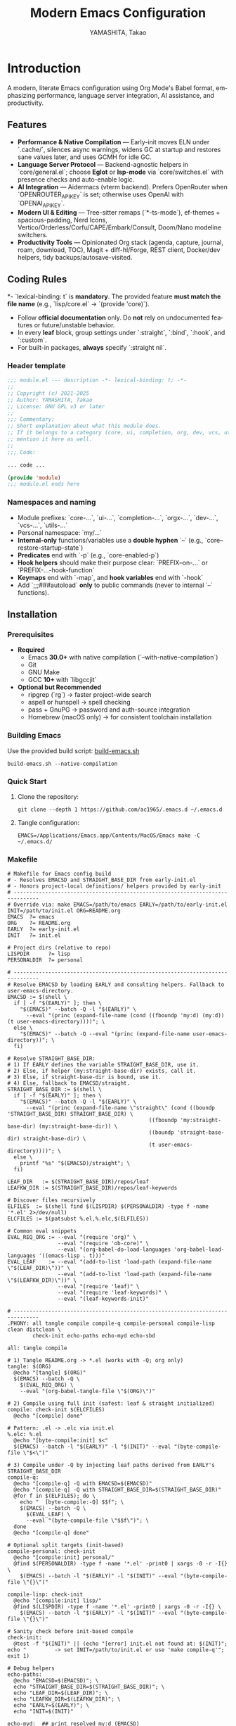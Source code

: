# -*- mode: org; coding: utf-8; -*-

#+TITLE: Modern Emacs Configuration
#+AUTHOR: YAMASHITA, Takao
#+EMAIL: tjy1965@gmail.com
#+LANGUAGE: en
#+OPTIONS: toc:3 num:t
#+STARTUP: overview
#+PROPERTY: header-args :results silent :exports code :mkdirp yes :padline no :tangle no
#+PROPERTY: header-args:emacs-lisp :lexical t :noweb no-export

* Introduction
:PROPERTIES:
  :CUSTOM_ID: introduction
  :END:

A modern, literate Emacs configuration using Org Mode's Babel format, emphasizing performance, language server integration, AI assistance, and productivity.

** Features
:PROPERTIES:
:CUSTOM_ID: features
:END:

- *Performance & Native Compilation* — Early-init moves ELN under `.cache/`, silences async warnings, widens GC at startup and restores sane values later, and uses GCMH for idle GC.
- *Language Server Protocol* — Backend-agnostic helpers in `core/general.el`; choose **Eglot** or **lsp-mode** via `core/switches.el` with presence checks and auto-enable logic.
- *AI Integration* — Aidermacs (vterm backend). Prefers OpenRouter when `OPENROUTER_API_KEY` is set; otherwise uses OpenAI with `OPENAI_API_KEY`.
- *Modern UI & Editing* — Tree-sitter remaps (`*-ts-mode`), ef-themes + spacious-padding, Nerd Icons, Vertico/Orderless/Corfu/CAPE/Embark/Consult, Doom/Nano modeline switchers.
- *Productivity Tools* — Opinionated Org stack (agenda, capture, journal, roam, download, TOC), Magit + diff-hl/Forge, REST client, Docker/dev helpers, tidy backups/autosave-visited.

[[file:demo.png]]

** Coding Rules
:PROPERTIES:
:CUSTOM_ID: conventions
:END:

*- `lexical-binding: t` is *mandatory*. The provided feature **must match the file name** (e.g., `lisp/core.el` → `(provide 'core)`).
- Follow *official documentation* only. Do **not** rely on undocumented features or future/unstable behavior.
- In every *leaf* block, group settings under `:straight`, `:bind`, `:hook`, and `:custom`.
- For built-in packages, **always** specify `:straight nil`.

*** Header template
#+begin_src emacs-lisp
  ;;; module.el --- description -*- lexical-binding: t; -*-
  ;;
  ;; Copyright (c) 2021-2025
  ;; Author: YAMASHITA, Takao
  ;; License: GNU GPL v3 or later
  ;;
  ;;; Commentary:
  ;; Short explanation about what this module does.
  ;; If it belongs to a category (core, ui, completion, org, dev, vcs, utils),
  ;; mention it here as well.
  ;;
  ;;; Code:

  ... code ...

  (provide 'module)
  ;;; module.el ends here
#+end_src

*** Namespaces and naming

- Module prefixes: `core-...`, `ui-...`, `completion-...`, `orgx-...`, `dev-...`, `vcs-...`, `utils-...`
- Personal namespace: `my/...`
- *Internal-only* functions/variables use a **double hyphen** `--` (e.g., `core--restore-startup-state`)
- *Predicates* end with `-p` (e.g., `core-enabled-p`)
- *Hook helpers* should make their purpose clear: `PREFIX--on-...` or `PREFIX-...-hook-function`
- *Keymaps* end with `-map`, and *hook variables* end with `-hook`
- Add `;;;###autoload` **only** to public commands (never to internal `--` functions).

** Installation
:PROPERTIES:
   :CUSTOM_ID: installation
   :END:

*** Prerequisites
:PROPERTIES:
:CUSTOM_ID: prerequisites
:END:

- **Required**
  - Emacs **30.0+** with native compilation (`--with-native-compilation`)
  - Git
  - GNU Make
  - GCC **10+** with `libgccjit`

- **Optional but Recommended**
  - ripgrep (`rg`) → faster project-wide search
  - aspell or hunspell → spell checking
  - pass + GnuPG → password and auth-source integration
  - Homebrew (macOS only) → for consistent toolchain installation

*** Building Emacs

Use the provided build script:
[[https://github.com/ac1965/dotfiles/blob/master/.local/bin/build-emacs.sh][build-emacs.sh]]

#+begin_src shell
  build-emacs.sh --native-compilation
#+end_src

*** Quick Start

1. Clone the repository:
   #+begin_src shell
     git clone --depth 1 https://github.com/ac1965/.emacs.d ~/.emacs.d
   #+end_src

2. Tangle configuration:
   #+begin_src shell
     EMACS=/Applications/Emacs.app/Contents/MacOS/Emacs make -C ~/.emacs.d/
   #+end_src

*** Makefile

#+begin_src text :tangle Makefile :comments no
  # Makefile for Emacs config build
  # - Resolves EMACSD and STRAIGHT_BASE_DIR from early-init.el
  # - Honors project-local definitions/ helpers provided by early-init
  # ------------------------------------------------------------------------------
  # Override via: make EMACS=/path/to/emacs EARLY=/path/to/early-init.el INIT=/path/to/init.el ORG=README.org
  EMACS  ?= emacs
  ORG    ?= README.org
  EARLY  ?= early-init.el
  INIT   ?= init.el

  # Project dirs (relative to repo)
  LISPDIR      ?= lisp
  PERSONALDIR  ?= personal

  # ------------------------------------------------------------------------------
  # Resolve EMACSD by loading EARLY and consulting helpers. Fallback to user-emacs-directory.
  EMACSD := $(shell \
    if [ -f "$(EARLY)" ]; then \
      "$(EMACS)" --batch -Q -l "$(EARLY)" \
        --eval "(princ (expand-file-name (cond ((fboundp 'my:d) (my:d)) (t user-emacs-directory))))"; \
    else \
      "$(EMACS)" --batch -Q --eval "(princ (expand-file-name user-emacs-directory))"; \
    fi)

  # Resolve STRAIGHT_BASE_DIR:
  # 1) If EARLY defines the variable STRAIGHT_BASE_DIR, use it.
  # 2) Else, if helper (my:straight-base-dir) exists, call it.
  # 3) Else, if straight-base-dir is bound, use it.
  # 4) Else, fallback to EMACSD/straight.
  STRAIGHT_BASE_DIR := $(shell \
    if [ -f "$(EARLY)" ]; then \
      "$(EMACS)" --batch -Q -l "$(EARLY)" \
        --eval "(princ (expand-file-name \"straight\" (cond ((boundp 'STRAIGHT_BASE_DIR) STRAIGHT_BASE_DIR) \
                                               ((fboundp 'my:straight-base-dir) (my:straight-base-dir)) \
                                               ((boundp 'straight-base-dir) straight-base-dir) \
                                               (t user-emacs-directory))))"; \
    else \
      printf "%s" "$(EMACSD)/straight"; \
    fi)

  LEAF_DIR   := $(STRAIGHT_BASE_DIR)/repos/leaf
  LEAFKW_DIR := $(STRAIGHT_BASE_DIR)/repos/leaf-keywords

  # Discover files recursively
  ELFILES  := $(shell find $(LISPDIR) $(PERSONALDIR) -type f -name '*.el' 2>/dev/null)
  ELCFILES := $(patsubst %.el,%.elc,$(ELFILES))

  # Common eval snippets
  EVAL_REQ_ORG := --eval "(require 'org)" \
                  --eval "(require 'ob-core)" \
                  --eval "(org-babel-do-load-languages 'org-babel-load-languages '((emacs-lisp . t)))"
  EVAL_LEAF    := --eval "(add-to-list 'load-path (expand-file-name \"$(LEAF_DIR)\"))" \
                  --eval "(add-to-list 'load-path (expand-file-name \"$(LEAFKW_DIR)\"))" \
                  --eval "(require 'leaf)" \
                  --eval "(require 'leaf-keywords)" \
                  --eval "(leaf-keywords-init)"

  # ------------------------------------------------------------------------------
  .PHONY: all tangle compile compile-q compile-personal compile-lisp clean distclean \
          check-init echo-paths echo-myd echo-sbd

  all: tangle compile

  # 1) Tangle README.org -> *.el (works with -Q; org only)
  tangle: $(ORG)
  	@echo "[tangle] $(ORG)"
  	$(EMACS) --batch -Q \
  	  $(EVAL_REQ_ORG) \
  	  --eval "(org-babel-tangle-file \"$(ORG)\")"

  # 2) Compile using full init (safest: leaf & straight initialized)
  compile: check-init $(ELCFILES)
  	@echo "[compile] done"

  # Pattern: .el -> .elc via init.el
  %.elc: %.el
  	@echo "[byte-compile:init] $<"
  	$(EMACS) --batch -l "$(EARLY)" -l "$(INIT)" --eval "(byte-compile-file \"$<\")"

  # 3) Compile under -Q by injecting leaf paths derived from EARLY's STRAIGHT_BASE_DIR
  compile-q:
  	@echo "[compile-q] -Q with EMACSD=$(EMACSD)"
  	@echo "[compile-q] -Q with STRAIGHT_BASE_DIR=$(STRAIGHT_BASE_DIR)"
  	@for f in $(ELFILES); do \
  	  echo "  [byte-compile:-Q] $$f"; \
  	  $(EMACS) --batch -Q \
  	    $(EVAL_LEAF) \
  	    --eval "(byte-compile-file \"$$f\")"; \
  	done
  	@echo "[compile-q] done"

  # Optional split targets (init-based)
  compile-personal: check-init
  	@echo "[compile:init] personal/"
  	@find $(PERSONALDIR) -type f -name '*.el' -print0 | xargs -0 -r -I{} \
  	  $(EMACS) --batch -l "$(EARLY)" -l "$(INIT)" --eval "(byte-compile-file \"{}\")"

  compile-lisp: check-init
  	@echo "[compile:init] lisp/"
  	@find $(LISPDIR) -type f -name '*.el' -print0 | xargs -0 -r -I{} \
  	  $(EMACS) --batch -l "$(EARLY)" -l "$(INIT)" --eval "(byte-compile-file \"{}\")"

  # Sanity check before init-based compile
  check-init:
  	@test -f "$(INIT)" || (echo "[error] init.el not found at: $(INIT)"; echo "         -> set INIT=/path/to/init.el or use 'make compile-q'"; exit 1)

  # Debug helpers
  echo-paths:
  	@echo "EMACSD=$(EMACSD)"; \
  	echo "STRAIGHT_BASE_DIR=$(STRAIGHT_BASE_DIR)"; \
  	echo "LEAF_DIR=$(LEAF_DIR)"; \
  	echo "LEAFKW_DIR=$(LEAFKW_DIR)"; \
  	echo "EARLY=$(EARLY)"; \
  	echo "INIT=$(INIT)"

  echo-myd:  ## print resolved my:d (EMACSD)
  	@echo $(EMACSD)

  echo-sbd:  ## print resolved STRAIGHT_BASE_DIR
  	@echo $(STRAIGHT_BASE_DIR)

  # Cleanup
  clean:
  	@echo "[clean] remove *.elc under $(LISPDIR) and $(PERSONALDIR)"
  	@test -n "$(LISPDIR)" && find $(LISPDIR) -type f -name '*.elc' -delete || true
  	@test -n "$(PERSONALDIR)" && find $(PERSONALDIR) -type f -name '*.elc' -delete || true

  distclean: clean
  	@echo "[distclean] remove stray *.eln under project tree (if any)"
  	@find . -type f -name '*.eln' -delete
#+end_src

*** System Information

**** Apple Silicon (Primary)
- GNU Emacs *31.0.50*

|Property|Value|
|--------|-----|
|Commit|1f3d417736cbf363f64cf8b99752408bbfd266a5|
|Branch|master|
|System|aarch64-apple-darwin25.0.0|
|Date|2025-10-18 20:46:44 (JST)|
|Patch|N/A ns-inline.patch|
|Features|ACL DBUS GLIB GNUTLS LCMS2 LIBXML2 MODULES NATIVE_COMP NOTIFY KQUEUE NS PDUMPER PNG RSVG SQLITE3 THREADS TOOLKIT_SCROLL_BARS TREE_SITTER WEBP XIM ZLIB|
|Options|--with-native-compilation --with-gnutls=ifavailable --with-json --with-modules --with-tree-sitter --with-xml2 --with-librsvg --with-mailutils --with-native-image-api --with-ns CPPFLAGS=-I/opt/homebrew/opt/llvm/include 'LDFLAGS=-L/opt/homebrew/opt/llvm/lib -L/opt/homebrew/opt/llvm/lib/c++ -Wl,-rpath,/opt/homebrew/opt/llvm/lib/c++'|

**** Intel (Secondary)
- GNU Emacs *31.0.50*

|Property|Value|
|--------+-----|
|Commit|aa12cebaa684d7b3ea7e131666d33bcc71b45625|
|Branch|master|
|System|x86_64-apple-darwin24.4.0|
|Date|2025-03-23 10:35:38 (JST)|
|Patch|N/A ns-inline.patch|
|Features|ACL DBUS GIF GLIB GMP GNUTLS JPEG LCMS2 LIBXML2 MODULES NATIVE_COMP NOTIFY KQUEUE NS PDUMPER PNG RSVG SQLITE3 THREADS TIFF TOOLKIT_SCROLL_BARS TREE_SITTER WEBP XIM XWIDGETS ZLIB|
|Options|--with-native-compilation --with-gnutls=ifavailable --with-json --with-modules --with-tree-sitter --with-xml2 --with-xwidgets --with-librsvg CFLAGS=-I/Library/Developer/CommandLineTools/SDKs/MacOSX.sdk/usr/include CPPFLAGS=-I/usr/local/opt/llvm/include 'LDFLAGS=-L/usr/local/opt/llvm/lib -L/usr/local/opt/llvm/lib/c++)|

* Configuration Files
:PROPERTIES:
:CUSTOM_ID: structure
:END:

This Emacs configuration is modular and organized for **Emacs 30+**.

- `early-init.el` → startup optimizations & directories
- `init.el` → package bootstrap & base settings
- `lisp/` → modular configs (core, ui, completion, org, dev, vcs, utils)
- `personal/` → user-specific settings

** Core Bootstrap — early-init.el & init.el
:PROPERTIES:
:CUSTOM_ID: core-bootstrap
:END:

*** Purpose
Provide a clean, fast, and macOS-friendly bootstrap that runs *before* regular initialization and sets safe defaults for directories, performance, package management (**straight.el + leaf**), and UI. The second stage (`init.el`) finishes bootstrapping (**straight.el**), imports the login environment on macOS, applies performance knobs, and exposes a deterministic module entrypoint.

*** What this configuration does
- Disables `package.el` early (we use **straight.el** and **leaf** exclusively).
- Speeds up startup (temporarily widen GC and clear `file-name-handler-alist`, then restore).
- Normalizes state locations under `.cache/`, `.etc/`, `.var/` (incl. **native-compile**).
- Prefers **Homebrew** toolchain on macOS (PATH, `LIBRARY_PATH`, and `CC` → `gcc-N`).
- Turns **backups** and classic **auto-save** off early (you can use `auto-save-visited-mode` later).
- Applies early UI defaults to avoid flicker (no tool/menu/scroll bars, predictable frames).
- Bootstraps **straight.el** robustly (network download guarded with helpful error messages).
- Loads a minimal base of packages, initializes **leaf** keywords, and enables core performance tweaks (GCMH, `read-process-output-max`).
- Sets URL state paths **before** `url.el` loads (so **straight** inherits them).
- Provides a safe “personal override” loader (`personal/<user>.el`) and a `modules.el` entrypoint.

*** Module map (where things live)
| File        | Role                                                                                         |
|-------------+----------------------------------------------------------------------------------------------|
| =early-init.el= | Pre-init bootstrap (dirs, performance, `package.el` off, macOS toolchain, early UI)         |
| =init.el=       | Main init (URL state, straight bootstrap, env import, performance knobs, module loader)     |

*** How it works (boot flow)
1. Emacs loads **early-init.el**:
   - Paths/dirs are established, `package.el` is disabled, GC/file-handlers are relaxed,
     UI is quieted, and macOS toolchain variables are prepared.
2. Emacs loads **init.el**:
   - URL state directories are set *before* `url.el`, then **straight.el** is bootstrapped.
   - On macOS GUI/daemon, the login environment is imported via **exec-path-from-shell**.
   - **leaf** is initialized and a few base packages are ensured.
   - Performance knobs (GCMH, `read-process-output-max`) are applied and later restored.
   - A per-user personal file is safely loaded, and `modules.el` acts as the entrypoint.
3. After init, a concise startup message is printed (time + GC count).

*** Key settings (reference)
- =package-enable-at-startup= :: =nil= — rely on **straight.el**.
- =straight-base-dir= :: =.cache/= under your config base.
- =native-comp-eln-load-path= :: Uses =.cache/eln-cache= to keep artifacts tidy.
- =read-process-output-max= :: Temporarily raised to 4 MiB for better LSP/IO throughput.
- =gcmh-high-cons-threshold= :: 16 MiB; =gcmh-mode= on for smoother GC behavior.

*** Usage tips
- Keep customization out of `early-init.el`—treat it as infrastructure. Put user-level
  behaviors into modules loaded from `init.el` (via `modules.el`) or `personal/<user>.el`.
- If you install `gcc`/`libgccjit` via Homebrew after Emacs is running, restart Emacs to
  pick up `LIBRARY_PATH`/`CC` changes for native compilation.
- To rehome all artifacts, move the config directory and Emacs will regenerate `.cache/`, `.etc/`, and `.var/`.

*** Troubleshooting
- *“Native compilation can’t find libgccjit on macOS”* → Ensure Homebrew’s
  `opt/libgccjit` exists and Emacs sees `LIBRARY_PATH`. This early-init sets it if present.
- *“Straight bootstrap failed”* → Network hiccup during `url-retrieve-synchronously`.
  Re-run; the code surfaces a clear `[straight] bootstrap failed: ...` message.
- *“Inhibit startup echo warning”* → We set `inhibit-startup-echo-area-message` to your
  real user name string to satisfy Emacs’ type constraint.

*** early-init.el

#+begin_src emacs-lisp :tangle early-init.el
;;; early-init.el --- Early initialization (core) -*- lexical-binding: t; -*-
;;
;; Copyright (c) 2021-2025
;; Author: YAMASHITA, Takao
;; License: GNU GPL v3 or later
;;
;;; Commentary:
;; Core bootstrap executed before regular init.
;; Category: core
;;
;; - Disable package.el (we use straight.el + leaf)
;; - Fast startup: widen GC/file-name-handlers and restore after startup
;; - Keep artifacts under .cache/ .etc/ .var/ (native-compile, no-littering, straight)
;; - macOS: prefer Homebrew gcc/libgccjit (PATH/LIBRARY_PATH/CC)
;; - Backups OFF; classic auto-save OFF (use auto-save-visited in init)
;; - Early UI: frame defaults & hide GUI bars to avoid flicker
;;
;;; Code:

(eval-when-compile (require 'subr-x))
(require 'seq)

;;;; Internal helpers (core namespace) -----------------------------------------
(defun core--ensure-directory-exists (dir)
  "Ensure DIR exists, creating it if necessary."
  (unless (file-directory-p dir)
    (condition-case err
        (make-directory dir t)
      (error (warn "Failed to create directory: %s (%s)"
                   dir (error-message-string err))))))

(defun core--system-username ()
  "Return current login name as a string or nil."
  (ignore-errors (user-login-name)))

(defun core--restore-startup-state ()
  "Restore GC and file handler settings after startup."
  (setq file-name-handler-alist core--orig-file-name-handler-alist
        gc-cons-threshold 16777216     ;; 16MB
        gc-cons-percentage 0.1))

;; Backward-compat public alias for existing configs
(defalias 'my/ensure-directory-exists #'core--ensure-directory-exists)

;;;; 1) Disable package.el ------------------------------------------------------
(setq package-enable-at-startup nil
      package-quickstart nil)

;;;; 2) Base directory ----------------------------------------------------------
(defvar my:d
  (or (and load-file-name (file-name-directory (file-chase-links load-file-name)))
      user-emacs-directory)
  "Base directory for this Emacs configuration.")
(setq user-emacs-directory (file-name-as-directory my:d))

;;;; 3) Hidden sub-directories --------------------------------------------------
(defconst my:d:var        (expand-file-name ".var"        my:d))
(defconst my:d:etc        (expand-file-name ".etc"        my:d))
(defconst my:d:cache      (expand-file-name ".cache"      my:d))
(defconst my:d:lisp       (expand-file-name "lisp"        my:d))
(defconst my:d:eln-cache  (expand-file-name "eln-cache"   my:d:cache))
(defconst my:d:treesit    (expand-file-name "tree-sitter" my:d:var))
(defconst my:d:url        (expand-file-name "url/"        my:d:var)
  "Directory for url.* state (cookies, history, etc.) under my:d:var.")
(defconst my:d:eww        (expand-file-name "eww/"        my:d:var)
  "Directory for EWW state (bookmarks, history) under my:d:var.")

(dolist (dir (list my:d:var my:d:etc my:d:cache my:d:lisp
                   my:d:treesit my:d:url my:d:eww
                   my:d:eln-cache))
  (core--ensure-directory-exists dir))

;;;; 4) macOS: prefer Homebrew gcc/libgccjit -----------------------------------
(when (eq system-type 'darwin)
  (let* ((brew-prefix
          (or (getenv "HOMEBREW_PREFIX")
              (and (file-directory-p "/opt/homebrew") "/opt/homebrew")
              (and (file-directory-p "/usr/local")   "/usr/local")))
         (bin  (and brew-prefix (expand-file-name "bin" brew-prefix)))
         (prefix-libgccjit (and brew-prefix (expand-file-name "opt/libgccjit" brew-prefix)))
         (prefix-gcc       (and brew-prefix (expand-file-name "opt/gcc"       brew-prefix)))
         (candidates (seq-filter
                      #'file-directory-p
                      (list
                       (and prefix-libgccjit (expand-file-name "lib/gcc/current" prefix-libgccjit))
                       (and prefix-libgccjit (expand-file-name "lib"             prefix-libgccjit))
                       (and prefix-gcc       (expand-file-name "lib/gcc/current" prefix-gcc))))))
    ;; PATH: prepend brew bin once.
    (when (and bin (file-directory-p bin))
      (let* ((path (or (getenv "PATH") ""))
             (parts (split-string path ":" t)))
        (unless (member bin parts)
          (setenv "PATH" (concat bin ":" path)))))
    ;; LIBRARY_PATH: add & de-dup.
    (when candidates
      (setenv "LIBRARY_PATH"
              (string-join
               (delete-dups
                (append candidates
                        (when-let* ((old (getenv "LIBRARY_PATH")))
                          (split-string old ":" t))))
               ":")))
    ;; CC: pick highest gcc-N available.
    (when (and bin (file-directory-p bin))
      (when-let* ((gcc
                   (car (seq-filter
                         #'file-exists-p
                         (mapcar (lambda (n) (expand-file-name (format "gcc-%d" n) bin))
                                 (number-sequence 20 10 -1))))))
        (setenv "CC" gcc)))))

;;;; 5) Native compilation path (.cache/eln-cache) ------------------------------
(when (featurep 'native-compile)
  (setopt native-comp-eln-load-path (list my:d:eln-cache)
          native-comp-async-report-warnings-errors 'silent))

;;;; 6) Pre-wire no-littering dirs ----------------------------------------------
(defvar no-littering-etc-directory (file-name-as-directory my:d:etc))
(defvar no-littering-var-directory (file-name-as-directory my:d:var))

;;;; 7) straight.el base under .cache/ ------------------------------------------
(setopt straight-base-dir my:d:cache
        straight-use-package-by-default t
        straight-profiles '((nil . "default.el")))

;;;; 8) Startup speedups (restore after startup) --------------------------------
(defvar core--orig-file-name-handler-alist file-name-handler-alist)
(setq file-name-handler-alist nil
      gc-cons-threshold most-positive-fixnum
      gc-cons-percentage 0.6)
(add-hook 'emacs-startup-hook #'core--restore-startup-state)

;;;; 9) Backups OFF / classic auto-save OFF -------------------------------------
(setq make-backup-files nil
      version-control nil
      delete-old-versions nil
      backup-by-copying nil
      auto-save-default nil
      auto-save-list-file-prefix nil)
(core--ensure-directory-exists (expand-file-name "backups" my:d:var))

;;;; 10) Early UI (avoid flicker) ----------------------------------------------
(setopt frame-resize-pixelwise t
        frame-inhibit-implied-resize t
        cursor-in-non-selected-windows nil
        x-underline-at-descent-line t
        window-divider-default-right-width 16
        window-divider-default-places 'right-only)

(dolist (it '((fullscreen . fullboth)
              (undecorated . nil)
              (internal-border-width . 8)
              (left-fringe . 0)
              (right-fringe . 0)
              (tool-bar-lines . 0)))
  (add-to-list 'default-frame-alist it)
  (add-to-list 'initial-frame-alist it))

(when (fboundp 'menu-bar-mode)  (menu-bar-mode -1))
(when (fboundp 'tool-bar-mode)  (tool-bar-mode -1))
(when (fboundp 'scroll-bar-mode)(scroll-bar-mode -1))

;; Correct type: must be user name string.
(let ((u (core--system-username)))
  (when (stringp u)
    (setq inhibit-startup-echo-area-message u)))

(provide 'early-init)
;;; early-init.el ends here
#+end_src

*** init.el

#+begin_src emacs-lisp :tangle init.el
;;; init.el --- Main initialization (core) -*- lexical-binding: t; -*-
;;
;; Copyright (c) 2021-2025
;; Author: YAMASHITA, Takao
;; License: GNU GPL v3 or later
;;
;;; Commentary:
;; Entry point for Emacs 30+ configuration.
;; Category: core
;;
;; - URL state paths (before url.el)
;; - straight.el bootstrap
;; - Early import of shell environment (exec-path-from-shell)
;; - Performance (GCMH / read-process-output-max)
;; - Core built-ins via leaf (do not duplicate early-init responsibilities)
;; - Backups OFF + auto-save-visited managed elsewhere (early-init / core)
;;
;;; Code:

(eval-when-compile (require 'subr-x))

;;;; 0) URL state BEFORE url.el is loaded --------------------------------------
(setopt url-configuration-directory (or (bound-and-true-p my:d:url)
                                        (expand-file-name "url/" user-emacs-directory))
        url-cookie-file  (expand-file-name "cookies" url-configuration-directory)
        url-history-file (expand-file-name "history" url-configuration-directory)
        url-cache-directory (expand-file-name "cache" url-configuration-directory))
(dolist (d (list url-configuration-directory url-cache-directory))
  (when d (make-directory d t)))
(require 'url)  ;; used by straight bootstrap

;;;; 1) Bootstrap straight.el ---------------------------------------------------
(defvar bootstrap-version 7)
(let* ((base (or (bound-and-true-p straight-base-dir) user-emacs-directory))
       (bootstrap-file (expand-file-name "straight/repos/straight.el/bootstrap.el" base)))
  (unless (file-exists-p bootstrap-file)
    (condition-case err
        (with-current-buffer
            (url-retrieve-synchronously
             "https://raw.githubusercontent.com/radian-software/straight.el/develop/install.el"
             'silent 'inhibit-cookies)
          (goto-char (point-max))
          (eval-print-last-sexp))
      (error (user-error "[straight] bootstrap failed: %s"
                         (error-message-string err)))))
  (load bootstrap-file nil 'nomessage))

;;;; 1.5) Import environment early (macOS GUI/daemon safe) ---------------------
(straight-use-package 'exec-path-from-shell)
(when (memq window-system '(mac ns))
  (setq exec-path-from-shell-check-startup-files nil
        exec-path-from-shell-arguments '("-l" "-i"))
  (exec-path-from-shell-copy-envs
   '("PATH" "LANG" "PASSWORD_STORE_DIR" "GPG_KEY_ID"
     "OPENROUTER_API_KEY" "OPENAI_API_KEY"))
  (exec-path-from-shell-initialize))

;; Base packages
(dolist (pkg '(leaf leaf-keywords leaf-convert blackout hydra org))
  (ignore-errors (straight-use-package pkg)))
(eval-when-compile
  (require 'leaf)
  (require 'leaf-keywords))
(when (fboundp 'leaf-keywords-init)
  (leaf-keywords-init))
(require 'org)

;;;; 2) Performance tweaks ------------------------------------------------------
(defvar core--orig-read-process-output-max
  (and (boundp 'read-process-output-max) read-process-output-max))
(when (boundp 'read-process-output-max)
  (setq read-process-output-max (* 4 1024 1024)))  ;; 4MB for LSP/IO
(add-hook 'emacs-startup-hook
          (lambda ()
            (when (boundp 'read-process-output-max)
              (setq read-process-output-max core--orig-read-process-output-max))))

(leaf gcmh
  :straight t
  :custom ((gcmh-idle-delay . 5)
           (gcmh-high-cons-threshold . 16777216)) ;; 16MB
  :config
  (gcmh-mode 1))

;;;; 3) Core built-ins (do NOT duplicate early-init responsibilities) ----------
(leaf emacs
  :straight nil
  :bind (("M-/" . cape-dabbrev))
  :hook ((prog-mode . display-line-numbers-mode))
  :custom ((inhibit-startup-screen . t)
           (inhibit-startup-message . t)
           (initial-scratch-message . nil)
           (initial-major-mode . 'fundamental-mode)  ;; must be quoted
           (use-short-answers . t)
           (create-lockfiles . nil)
           (idle-update-delay . 0.2)
           (ring-bell-function . #'ignore)          ;; function value must be #'quoted
           (display-line-numbers-type . 'relative)  ;; <-- quote the symbol
           (frame-title-format . t))
  :config
  (when (fboundp 'window-divider-mode) (window-divider-mode 1))
  (when (fboundp 'pixel-scroll-precision-mode) (pixel-scroll-precision-mode 1))
  (when (fboundp 'electric-pair-mode) (electric-pair-mode 1))
  (dolist (k '("C-z" "C-x C-z" "C-x C-c" "M-z" "M-m"))
    (when (lookup-key (current-global-map) (kbd k))
      (keymap-global-unset k)))
  (setq confirm-kill-emacs #'y-or-n-p)
  ;; backup/auto-save policy is handled in early-init and core/editing; do not duplicate here.
  )

;;;; 4) Modifiers per OS --------------------------------------------------------
(leaf my:modifier
  :straight nil
  :config
  (pcase system-type
    ('darwin
     (setq mac-option-modifier 'meta
           mac-command-modifier 'super
           mac-control-modifier 'control
           mac-function-modifier 'hyper))
    ('windows-nt
     (setq w32-lwindow-modifier 'super
           w32-rwindow-modifier 'super
           w32-apps-modifier   'hyper))
    (_ nil)))

;;;; 5) Files and environment ---------------------------------------------------
;; ⛳ duplicate exec-path-from-shell block removed (initialized earlier).
(leaf no-littering :straight t)

;; macOS: complement exec-path/PATH with Homebrew bin (just in case).
(when (eq system-type 'darwin)
  (dolist (p '("/opt/homebrew/bin" "/usr/local/bin"))
    (when (and (file-directory-p p) (not (member p exec-path)))
      (add-to-list 'exec-path p)
      (unless (and (getenv "PATH") (string-match-p (regexp-quote p) (getenv "PATH")))
        (setenv "PATH" (concat p ":" (getenv "PATH")))))))

;;;; 6) Dired display settings --------------------------------------------------
;; ⛳ moved to core/editing.el to avoid split/duplication. (section removed)

;;;; 7) Personal file loader ----------------------------------------------------
(defun utils--safe-load-file (file &optional noerror)
  "Load FILE safely. If NOERROR is non-nil, log instead of raising."
  (when (and file (file-exists-p file))
    (condition-case err
        (load file nil 'nomessage)
      (error
       (funcall (if noerror #'message #'user-error)
                "[load] failed to load %s: %s"
                file (error-message-string err))))))
(defalias 'my/safe-load-file #'utils--safe-load-file)

(my/safe-load-file
 (expand-file-name (concat "personal/" user-login-name ".el")
                   (or (bound-and-true-p my:d) user-emacs-directory))
 t)

;;;; 8) Modules entrypoint ------------------------------------------------------
(let* ((root (or (and (boundp 'my:d) (stringp my:d) (file-directory-p my:d) my:d)
                 user-emacs-directory))
       (lisp-dir (expand-file-name "lisp" root)))
  (add-to-list 'load-path lisp-dir)
  (require 'modules nil t))

;;;; 9) Startup message ---------------------------------------------------------
(defun core--announce-startup ()
  "Report startup time and GC count to *Messages*."
  (message "Emacs ready in %.2f seconds with %d GCs."
           (float-time (time-subtract after-init-time before-init-time))
           gcs-done))
(add-hook 'after-init-hook
          (lambda () (run-with-idle-timer 0 nil #'core--announce-startup)))

(provide 'init)
;;; init.el ends here
#+end_src

** Modular Loader & Core Module Suite — `modules.el` + core/ui/completion/orgx/dev/utils
:PROPERTIES:
:CUSTOM_ID: modular-loader-and-core-suite
:END:

*** Purpose
Provide a **deterministic, observable, and extensible** module system for Emacs 30+, centered on `modules.el`.
It loads curated modules from `lisp/` in a **fixed order**, supports **skip/append** lists, prints **per-module timings**, and ships a practical baseline for **UI**, **completion**, **Org**, **LSP/dev**, and **utilities**.

*** What this configuration does
- **Central loader (`modules.el`)**
  - Loads modules from `my:modules` in order; honors `my:modules-skip` and `my:modules-extra`.
  - When `my:modules-verbose` is non-nil (default), prints per-module latency and a summary.
  - Uses a **safe require** wrapper so a failing module doesn’t abort the whole boot.
- **Core building blocks**
  - `core/custom.el`: routes Customize output to `~/.emacs.d/.etc/custom.el` and provides **open/dump** helpers.
  - `core/editing.el`: sane editing UX (paren highlights, undo/vundo, window/nav helpers, Dired tuning, etc.).
  - `core/general.el`: **Meow** modal editing with a **Space-leader** hierarchy, global bindings, auth/secrets checks.
  - `core/history.el`: session persistence (**saveplace**, **recentf**, **savehist**).
  - `core/switches.el`: unified toggles for **UI bundles** (doom/nano) and **LSP** (Eglot/lsp-mode).
  - `core/tools.el`: developer/UI helpers, **Tree-sitter** grammar management, Org folding helpers.
  - `core/utils.el`: tangle-on-save for `README.org`, lexical-binding header injector, view-mode on read-only.
- **UI layer**
  - `ui/ui-doom-modeline.el` and `ui/ui-nano-modeline.el` as **switchable** modeline bundles.
  - `ui/ui-font.el` (default/emoji font + ligatures), `ui/ui-theme.el` (ef-themes + spacious-padding), `ui/ui-window.el`, `ui/ui-utils.el`.
- **Completion stack**
  - `completion/completion-core.el` (**Orderless** + per-category styles),
  - `completion/completion-vertico.el` (**Vertico**, Marginalia, optional posframe),
  - `completion/completion-consult.el`, `completion/completion-embark.el`,
  - `completion/completion-corfu.el` (**Corfu** + **CAPE** + **kind-icon**),
  - `completion/completion-icons.el` (nerd-icons integrations).
- **Org ecosystem (`orgx/`)**
  - Core, visual, extensions (journal/roam/download/toc/cliplink), and export (Hugo/Markdown).
- **Dev & tooling**
  - `dev/dev-ai.el` (Aidermacs & OpenRouter/OpenAI env), `dev/dev-build.el` (Compile/ANSI), `dev/dev-docker.el`,
  - `dev/dev-lsp-eglot.el` / `dev/dev-lsp-mode.el` (choose via **switches**), `dev/dev-term.el` (vterm),
  - `dev/format.el` (Apheleia/Prettier), `dev/infra-modes.el`, `dev/sql.el`, `dev/web-core.el`.
- **Utility belt**
  - Search/nav helpers (`utils/search-nav.el`), backup cleanup (`utils/utils-backup.el`),
  - Async runner, general helpers, persistent `*scratch*` recreation.

*** How it works (flow)
1. **`init.el`** adds `lisp/` to `load-path` and `(require 'modules)`.
2. **`modules.el`** builds the final list:
   `final = (my:modules + my:modules-extra) − my:modules-skip`.
3. For each feature in `final`, it **requires** it via a guarded loader and (optionally) logs elapsed time.
4. Core modules bring in **editor UX**, **history**, **auth**, and **switchable UI/LSP**; UI/completion/org/dev/utils then layer on top.

*** Key settings (reference)
- =my:modules-verbose= :: =t= — show per-module timings and summary.
- =my:modules-skip= :: List of features to **exclude** (e.g., ='(ui/ui-doom-modeline)=).
- =my:modules-extra= :: Extra features to **append** after the default set.
- =custom-file= :: `~/.emacs.d/.etc/custom.el` (created automatically with a safe header).
- =treesit-language-source-alist= :: Declares grammars; install via =my/treesit-ensure=.

*** Usage tips
- **Temporarily skip** modules during troubleshooting via `my:modules-skip`.
- **Append** local experiments via `my:modules-extra` (keeps base stable).
- **Switch UI/LSP** centrally:
  - UI → set =my:use-ui= to `'doom`, `'nano`, or `'none`.
  - LSP → set =my:use-lsp= to `'eglot` or `'lsp`.
- **Install Tree-sitter grammars** once: `M-: (my/treesit-ensure)` or per language: `M-: (my/treesit-ensure '(tsx typescript))`.

*** Troubleshooting
- *“`Wrong number of arguments: treesit-install-language-grammar, 7`”* →
  Use the provided shim: call `my/treesit-ensure` (new 0–1 arg API), or use `my/treesit--call-with-outdir` for legacy callers.
- *“Which-Key doesn’t show leader group labels (SPC b/w/…)"* →
  Ensure `which-key-mode` is on; labels are added via `which-key-add-key-based-replacements`.
- *“UI bundle doesn’t enable”* →
  `core/switches.el` checks presence and lazily `load`s the bundle; verify the target file (e.g., `ui/ui-nano-modeline.el`) exists/compiles.
- *“Customize changes aren’t persisted”* →
  Use `M-x my/custom-open` and `M-x my/custom-dump-current` to snapshot curated vars/faces into `custom-file`.

*** Module map (where things live)
| Module file                         | Role (high-level)                                                      |
|-------------------------------------+------------------------------------------------------------------------|
| =modules.el=                        | Central loader: order, skip/extra lists, verbose timings               |
| =core/custom.el=                    | Route Customize → `.etc/custom.el`, open/dump helpers                  |
| =core/editing.el=                   | Parens/undo/ace-window/Dired/auto-revert/indent/view/expand-region     |
| =core/general.el=                   | **Meow** + Space-leader, auth/secrets env checks, global bindings      |
| =core/history.el=                   | `saveplace`, `recentf`, `savehist`                                     |
| =core/switches.el=                  | Choose UI (`doom`/`nano`/`none`) and LSP (`eglot`/`lsp`)               |
| =core/tools.el=                     | Tree-sitter grammar mgmt, Org fold helpers, window split toggle        |
| =core/utils.el=                     | Auto-tangle on save, lexical-binding header injector, read-only→view   |
| =ui/ui-doom-modeline.el=            | Doom modeline bundle (nerd-icons)                                      |
| =ui/ui-nano-modeline.el=            | Nano modeline bundle (guarded hooks)                                   |
| =ui/ui-font.el=                     | Default/emoji fonts + ligatures                                        |
| =ui/ui-theme.el=                    | ef-themes + spacious-padding + face normalization hooks                |
| =ui/ui-window.el=                   | Zoom, Desktop, Winner (layout save/restore)                            |
| =ui/ui-utils.el=                    | Minions, time/battery, Treemacs, nerd-icons-dired, pbcopy (macOS)      |
| =completion/completion-core.el=     | **Orderless** + per-category styles                                    |
| =completion/completion-vertico.el=  | **Vertico**, Marginalia, optional posframe                             |
| =completion/completion-consult.el=  | **Consult** xref integration                                           |
| =completion/completion-embark.el=   | **Embark** + Embark-Consult preview                                    |
| =completion/completion-corfu.el=    | **Corfu** + **CAPE** + kind-icon                                       |
| =completion/completion-icons.el=    | Nerd icons for ibuffer/completion                                      |
| =orgx/org-core.el=                  | Org directories, agenda, capture, refile                               |
| =orgx/org-visual.el=                | org-modern visuals + agenda tuning                                     |
| =orgx/org-extensions.el=            | org-journal/roam/download/toc/cliplink                                 |
| =orgx/org-export.el=                | ox-hugo, markdown, preview support                                     |
| =dev/dev-ai.el=                     | Aidermacs + OpenRouter/OpenAI env, history placement                   |
| =dev/dev-build.el=                  | Compile/recompile/project-compile + ANSI color                          |
| =dev/dev-docker.el=                 | Dockerfile/YAML modes, docker UI, tramp-container                      |
| =dev/dev-lsp-eglot.el=              | Eglot baseline + auto-ensure when server detectable                    |
| =dev/dev-lsp-mode.el=               | lsp-mode + lsp-ui baseline                                             |
| =dev/dev-term.el=                   | vterm + vterm-toggle integration                                       |
| =dev/format.el=                     | Apheleia + Prettier(d) pipeline                                        |
| =dev/infra-modes.el=                | Compose/.env/TOML modes                                                |
| =dev/sql.el=                        | SQL product, sql-indent, pgformatter                                   |
| =dev/web-core.el=                   | Project/files hygiene, EditorConfig, Treesit remaps & modes            |
| =utils/search-nav.el=               | dumb-jump fallback, EWW helpers                                        |
| =utils/utils-backup.el=             | Delete old backups on startup                                          |
| =utils/utils-async.el=              | Safe async runner                                                       |
| =utils/utils-functions.el=          | Small helpers (smart buffer kill)                                      |
| =utils/utils-scratch.el=            | Auto-recreate `*scratch*`                                              |

*** Related source blocks (already provided as =.el= files)
#+begin_src emacs-lisp :tangle no
  ;; Entry & switches
  ;; - modules.el
  ;; - core/custom.el, core/editing.el, core/general.el, core/history.el, core/switches.el
  ;; - core/tools.el, core/utils.el

  ;; UI
  ;; - ui/ui-doom-modeline.el, ui/ui-nano-modeline.el, ui/ui-font.el
  ;; - ui/ui-theme.el, ui/ui-window.el, ui/ui-utils.el

  ;; Completion
  ;; - completion/completion-core.el, completion/completion-vertico.el
  ;; - completion/completion-consult.el, completion/completion-embark.el
  ;; - completion/completion-corfu.el, completion/completion-icons.el

  ;; Org
  ;; - orgx/org-core.el, orgx/org-visual.el, orgx/org-extensions.el, orgx/org-export.el

  ;; Dev
  ;; - dev/dev-ai.el, dev/dev-build.el, dev/dev-docker.el
  ;; - dev/dev-lsp-eglot.el, dev/dev-lsp-mode.el, dev/dev-term.el
  ;; - dev/format.el, dev/infra-modes.el, dev/sql.el, dev/web-core.el

  ;; Utils
  ;; - utils/search-nav.el, utils/utils-backup.el, utils/utils-async.el
  ;; - utils/utils-functions.el, utils/utils-scratch.el
#+end_src

*** modules.el
:PROPERTIES:
:CUSTOM_ID: core-modules
:END:

#+begin_src emacs-lisp :tangle lisp/modules.el
  ;;; modules.el --- Modular config loader -*- lexical-binding: t; -*-
  ;;
  ;; Copyright (c) 2021-2025
  ;; Author: YAMASHITA, Takao
  ;; License: GNU GPL v3 or later
  ;;
  ;;; Commentary:
  ;; Central entry point to load modular configs placed under lisp/.
  ;; Category: core
  ;;
  ;;; Code:

  (eval-when-compile (require 'subr-x)) ;; string-join, etc.

  (defgroup my:modules nil
    "Loader options for modular Emacs configuration."
    :group 'convenience)

  (defcustom my:modules-verbose t
    "If non-nil, print per-module load time and a summary."
    :type 'boolean
    :group 'my:modules)

  (defcustom my:modules-skip nil
    "List of module features to skip during loading."
    :type '(repeat symbol)
    :group 'my:modules)

  (defcustom my:modules-extra nil
    "List of extra module features to append after `my:modules'."
    :type '(repeat symbol)
    :group 'my:modules)

  (defconst my:modules
    '(
      ;; Core
      core/general
      core/tools
      core/utils
      core/history
      core/editing
      core/switches
      core/custom

      ;; UI
      ui/ui-font
      ui/ui-theme
      ui/ui-window
      ui/ui-utils

      ;; Completion
      completion/completion-core
      completion/completion-vertico
      completion/completion-consult
      completion/completion-embark
      completion/completion-corfu
      completion/completion-icons

      ;; Org ecosystem (module namespace = orgx/)
      orgx/org-core
      orgx/org-visual
      orgx/org-extensions
      orgx/org-export

      ;; VCS
      vcs/vcs-magit
      vcs/vcs-gutter
      vcs/vcs-forge

      ;; Development
      dev/dev-ai
      dev/dev-term
      dev/dev-build
      dev/dev-docker

      ;; Web/Infra
      dev/web-core
      dev/format
      dev/infra-modes
      dev/sql
      dev/rest

      ;; Utils
      utils/utils-functions
      utils/utils-scratch
      utils/utils-backup
      utils/utils-async
      utils/search-nav
      )
    "Default set of modules to load in order.")

  (defun my/modules--should-load-p (feature)
    "Return non-nil if FEATURE should be loaded."
    (not (memq feature my:modules-skip)))

  (defun my/modules--require-safe (feature)
    "Require FEATURE with error trapping. Return non-nil on success."
    (condition-case err
        (progn (require feature) t)
      (error (message "[modules] Failed to load %s: %s"
                      feature (error-message-string err))
             nil)))

  ;; FIX: name uses ':' to match call sites
  (defun my:modules--format-seconds (sec)
    "Format SEC (float seconds) compactly."
    (cond
     ((< sec 0.001) (format "%.3fms" (* sec 1000.0)))
     ((< sec 1.0)   (format "%.1fms"  (* sec 1000.0)))
     (t             (format "%.2fs"   sec))))

  (defun my/modules-load ()
    "Load all modules defined by `my:modules', respecting options."
    (let* ((final (seq-remove
                   (lambda (m) (not (my/modules--should-load-p m)))
                   (append my:modules my:modules-extra)))
           (ok 0) (ng 0)
           (t0 (and my:modules-verbose (current-time))))
      (dolist (mod final)
        (let ((m0 (and my:modules-verbose (current-time))))
          (if (my/modules--require-safe mod) (setq ok (1+ ok)) (setq ng (1+ ng)))
          (when my:modules-verbose
            (message "[modules] %-24s %s"
                     mod (my:modules--format-seconds
                          (float-time (time-subtract (current-time) m0)))))))
      (when my:modules-verbose
        (message "[modules] loaded=%d skipped=%d failed=%d total=%s"
                 ok
                 (- (length (append my:modules my:modules-extra))
                    (length final))
                 ng
                 (my:modules--format-seconds
                  (float-time (time-subtract (current-time) t0)))))))

  (my/modules-load)

  (provide 'modules)
  ;;; modules.el ends here
#+end_src

*** core/general.el
:PROPERTIES:
:CUSTOM_ID: core-general
:END:

#+begin_src emacs-lisp :tangle lisp/core/general.el
  ;;; core/general.el --- General settings, Meow modal & keybindings -*- lexical-binding: t; -*-
  ;;
  ;; Copyright (c) 2021-2025
  ;; Author: YAMASHITA, Takao
  ;; License: GNU GPL v3 or later
  ;;
  ;; Category: core
  ;;
  ;;; Commentary:
  ;; - Introduce Meow (modal editing) with a Space-leader hierarchy
  ;; - Keep useful global bindings for macOS-like shortcuts and muscle memory
  ;; - Provide LSP/Eglot-agnostic helpers (code actions, rename, format)
  ;; - Authentication helpers (GPG + pass) remain as-is
  ;;
  ;;; Code:

  (eval-when-compile
    (require 'leaf)
    (require 'subr-x))

  ;;;; Text scaling hydra ---------------------------------------------------------
  (leaf hydra
    :straight t
    :config
    (defhydra core-hydra-text-scale (:hint nil :color red)
      "
  ^Text Scaling^
  [_+_] increase   [_-_] decrease   [_0_] reset   [_q_] quit
  "
      ("+" text-scale-increase)
      ("-" text-scale-decrease)
      ("0" (text-scale-set 0) :color blue)
      ("q" nil "quit" :color blue)))

  ;;;; Small utilities ------------------------------------------------------------
  (leaf my:utils
    :straight nil
    :init
    (defun my/new-frame-with-scratch ()
      "Create a new frame and switch to a fresh buffer."
      (interactive)
      (let ((frame (make-frame)))
        (with-selected-frame frame
          (switch-to-buffer (generate-new-buffer "untitled")))))

    (defun my/restart-or-exit ()
      "Restart Emacs if `restart-emacs' exists; otherwise save & exit."
      (interactive)
      (if (fboundp 'restart-emacs)
          (restart-emacs)
        (save-buffers-kill-emacs)))

    ;; Keep Windmove for arrow-based window motions (coexists with Meow hjkl).
    (windmove-default-keybindings))

  ;;;; Meow (modal editing) -------------------------------------------------------
  (leaf meow
    :straight t
    :init
    ;; Backend-agnostic IDE helpers (Eglot or LSP-Mode).
    (defun my/code-actions ()
      "Run code actions for current point using Eglot or LSP-Mode."
      (interactive)
      (cond
       ((fboundp 'eglot-code-actions) (eglot-code-actions))
       ((fboundp 'lsp-execute-code-action) (lsp-execute-code-action))
       (t (user-error "No code action backend (Eglot/LSP) available"))))

    (defun my/rename-symbol ()
      "Rename symbol using Eglot/LSP."
      (interactive)
      (cond
       ((fboundp 'eglot-rename) (eglot-rename))
       ((fboundp 'lsp-rename) (lsp-rename))
       (t (user-error "No rename backend (Eglot/LSP) available"))))

    (defun my/format-buffer ()
      "Format current buffer using Eglot/LSP, or fallback to indent-region."
      (interactive)
      (cond
       ((fboundp 'eglot-format-buffer) (eglot-format-buffer))
       ((fboundp 'lsp-format-buffer) (lsp-format-buffer))
       ((fboundp 'indent-region) (indent-region (point-min) (point-max)))
       (t (user-error "No formatter available"))))

    (defun my/consult-ripgrep-project ()
      "Run ripgrep in current project, fallback to consulting user for root."
      (interactive)
      (let* ((pr (when (fboundp 'project-current) (project-current)))
             (root (when pr (car (project-roots pr)))))
        (if (and root (fboundp 'consult-ripgrep))
            (consult-ripgrep root)
          (call-interactively 'consult-ripgrep))))

    (defun my/toggle-transient-line-numbers ()
      "Toggle line numbers, preserving buffer-local overrides."
      (interactive)
      (if (bound-and-true-p display-line-numbers-mode)
          (display-line-numbers-mode 0)
        (display-line-numbers-mode 1)))

    (defun my/meow-setup ()
      "Define Meow modal maps and a hierarchical Space-leader layout."
      ;; -----------------------------------------------------------------------
      ;; 0) Bootstrap: define leader prefix maps, then expose them under SPC.
      ;; -----------------------------------------------------------------------
      (define-prefix-command 'my/leader-b-map) ;; buffers
      (define-prefix-command 'my/leader-w-map) ;; windows
      (define-prefix-command 'my/leader-p-map) ;; project
      (define-prefix-command 'my/leader-g-map) ;; git
      (define-prefix-command 'my/leader-c-map) ;; code
      (define-prefix-command 'my/leader-e-map) ;; errors/diagnostics
      (define-prefix-command 'my/leader-t-map) ;; toggles
      (define-prefix-command 'my/leader-o-map) ;; org/roam
      (define-prefix-command 'my/leader-m-map) ;; misc/web/tools
      (define-prefix-command 'my/leader-q-map) ;; session/quit
      (define-prefix-command 'my/leader-h-map) ;; help

      ;; Group heads under Space (SPC <group> ...).
      (meow-leader-define-key
       '("b" . my/leader-b-map)
       '("w" . my/leader-w-map)
       '("p" . my/leader-p-map)
       '("g" . my/leader-g-map)
       '("c" . my/leader-c-map)
       '("e" . my/leader-e-map)
       '("t" . my/leader-t-map)
       '("o" . my/leader-o-map)
       '("m" . my/leader-m-map)
       '("q" . my/leader-q-map)
       '("h" . my/leader-h-map))

      ;; 1) Top-level leader bindings (SPC ...)
      (meow-leader-define-key
       '("SPC" . execute-extended-command)  ;; M-x
       '(","   . meow-keypad)               ;; keypad for temporary insert
       '("/"   . consult-line)
       '(";"   . comment-or-uncomment-region)
       '("="   . er/expand-region)
       '("`"   . eval-expression)
       '("z"   . core-hydra-text-scale/body)
       ;; files at top-level as shortcuts
       '("."   . other-window)
       '("f"   . find-file)
       '("F"   . find-file-other-window)
       '("O"   . find-file-other-frame)
       '("r"   . consult-recent-file))

      ;; 2) Buffers (SPC b ...)
      (meow-leader-define-key
       '("b b" . consult-buffer)
       '("b B" . consult-project-buffer)
       '("b k" . my/kill-buffer-smart)
       '("b n" . next-buffer)
       '("b p" . previous-buffer)
       '("b r" . revert-buffer))

      ;; 3) Windows (SPC w ...)
      (meow-leader-define-key
       '("w w" . ace-window)
       '("w s" . split-window-below)
       '("w v" . split-window-right)
       '("w d" . delete-window)
       '("w o" . delete-other-windows)
       '("w =" . balance-windows)
       '("w 2" . my/toggle-window-split))

      ;; 4) Project (SPC p ...)
      (meow-leader-define-key
       '("p p" . project-switch-project)
       '("p f" . project-find-file)
       '("p s" . my/consult-ripgrep-project)
       '("p b" . consult-project-buffer)
       '("p r" . project-query-replace-regexp)
       '("p d" . project-dired))

      ;; 5) Search (SPC s ...)
      (meow-leader-define-key
       '("s s" . consult-line)
       '("s r" . consult-ripgrep)
       '("s g" . my/consult-ripgrep-project)
       '("s m" . consult-imenu))

      ;; 6) Git (SPC g ...)
      (meow-leader-define-key
       '("g s" . magit-status)
       '("g b" . magit-blame-addition)
       '("g l" . magit-log-current)
       '("g d" . magit-diff-buffer-file)
       '("g c" . magit-commit))

      ;; 7) Code (SPC c ...) — Eglot/LSP helpers
      (meow-leader-define-key
       '("c a" . my/code-actions)
       '("c r" . my/rename-symbol)
       '("c f" . my/format-buffer)
       '("c d" . xref-find-definitions)
       '("c D" . xref-find-definitions-other-window)
       '("c R" . xref-find-references)
       '("c i" . completion-at-point))

      ;; 8) Errors/diagnostics (SPC e ...)
      (meow-leader-define-key
       '("e n" . flymake-goto-next-error)
       '("e p" . flymake-goto-prev-error)
       '("e l" . flymake-show-buffer-diagnostics))

      ;; 9) Toggles (SPC t ...)
      (meow-leader-define-key
       '("t l" . my/toggle-transient-line-numbers)
       '("t w" . whitespace-mode)
       '("t r" . read-only-mode)
       '("t z" . core-hydra-text-scale/body)
       '("t i" . my/eww-toggle-images))

      ;; 10) Org & Roam (SPC o ...)
      (meow-leader-define-key
       '("o a" . org-agenda)
       '("o c" . org-capture)
       '("o i" . org-roam-node-insert)
       '("o f" . org-roam-node-find))

      ;; 11) Misc/Web (SPC m ...)
      (meow-leader-define-key
       '("m e" . eww)
       '("m s" . my/eww-search)
       '("m o" . eww-open-file)
       '("m b" . eww-list-bookmarks)
       '("m r" . eww-readable)
       '("m u" . my/eww-toggle-images))

      ;; 12) AI (SPC a ...)
      (meow-leader-define-key
       '("a a" . aidermacs-transient-menu))

      ;; 13) Session/quit (SPC q ...)
      (meow-leader-define-key
       '("q n" . my/new-frame-with-scratch)
       '("q r" . my/restart-or-exit)
       '("q q" . save-buffers-kill-emacs))

      ;; 14) Help (SPC h ...)
      (meow-leader-define-key
       '("h k" . describe-key)
       '("h f" . describe-function)
       '("h v" . describe-variable))

      ;; -------------------------
      ;; Normal-state keybindings
      ;; -------------------------
      (meow-normal-define-key
       ;; keypad/help
       '("?" . meow-keypad-describe-key)
       '("," . meow-keypad)
       ;; insert/append/open
       '("i" . meow-insert)
       '("a" . meow-append)
       '("o" . meow-open-below)
       '("O" . meow-open-above)
       ;; undo/redo & kill/copy
       '("u" . undo-fu-only-undo)
       '("U" . undo-fu-only-redo)
       '("D" . meow-kill)
       '("Y" . meow-save)
       ;; movement (hjkl + line boundaries)
       '("h" . meow-left)
       '("j" . meow-next)
       '("k" . meow-prev)
       '("l" . meow-right)
       '("^" . beginning-of-line)
       '("$" . end-of-line)
       ;; word-wise (lowercase for move, uppercase for your original habits)
       '("w" . meow-next-word)
       '("b" . meow-back-word)
       '("e" . meow-end-of-thing)
       '("W" . meow-mark-word)
       '("E" . meow-next-word)
       '("B" . meow-back-word)
       ;; paragraph / page
       '("{" . backward-paragraph)
       '("}" . forward-paragraph)
       '("[" . backward-page)
       '("]" . forward-page)
       ;; numeric arg
       '("-" . negative-argument))

      ;; ---------------------------------------
      ;; Motion-state overwrite keybindings
      ;; (effective in read-only/minor-mode-heavy buffers)
      ;; ---------------------------------------
      (meow-motion-overwrite-define-key
       '("h" . meow-left)
       '("j" . meow-next)
       '("k" . meow-prev)
       '("l" . meow-right)
       '("^" . beginning-of-line)
       '("$" . end-of-line)
       '("n" . next-line)
       '("p" . previous-line))

      (setq meow-use-clipboard t
            meow-expand-exclude-mode-list
            '(special-mode help-mode eshell-mode term-mode vterm-mode)))

    :config
    (require 'meow)
    (my/meow-setup)

    ;; Make sure ESC exits Insert state reliably.
    (with-eval-after-load 'meow
      (define-key meow-insert-state-keymap [escape] #'meow-insert-exit))

    (meow-global-mode 1))

  ;;;; Which-Key (discoverability for SPC groups) ---------------------------------
  ;; Enable which-key and label Space-leader group heads like "SPC b" -> "buffers".
  (leaf which-key
    :straight t
    :hook (after-init-hook . which-key-mode)
    :custom ((which-key-idle-delay . 0.4))
    :config
    ;; User-requested labels for leader groups.
    (dolist (it '(("SPC b" . "buffers")
                  ("SPC w" . "windows")
                  ("SPC p" . "project")
                  ("SPC s" . "search")
                  ("SPC g" . "git")
                  ("SPC c" . "code")
                  ("SPC e" . "errors")
                  ("SPC t" . "toggles")
                  ("SPC o" . "org/roam")
                  ("SPC m" . "misc/web")
                  ("SPC a" . "ai")
                  ("SPC q" . "session")
                  ("SPC h" . "help")))
      (which-key-add-key-based-replacements (car it) (cdr it))))

  ;;;; Global bindings (outside modal states) ------------------------------------
  (leaf my:key:global
    :straight nil
    :bind
    (("<f1>"      . help-command)
     ("<f5>"      . my/revert-buffer-quick)
     ("<f8>"      . treemacs)
     ;; macOS-like conveniences kept as global bindings
     ("s-<down>"  . end-of-buffer)
     ("s-<up>"    . beginning-of-buffer)
     ("s-<right>" . next-buffer)
     ("s-<left>"  . previous-buffer)
     ("s-."       . ace-window)
     ("s-w"       . ace-swap-window)
     ("s-d"       . delete-frame)
     ("s-m"       . my/new-frame-with-scratch)
     ("s-j"       . find-file-other-window)
     ("s-o"       . find-file-other-frame)
     ("s-r"       . my/restart-or-exit)
     ;; Keep some traditional chord keys globally for muscle memory
     ("C-h"       . backward-delete-char)
     ("C-/"       . undo-fu-only-undo)
     ("C-?"       . undo-fu-only-redo)
     ("C-c z"     . core-hydra-text-scale/body)
     ("C-c b"     . consult-buffer)
     ("C-."       . other-window)
     ("C-c 2"     . my/toggle-window-split)
     ("C-c o"     . find-file)
     ("C-c v"     . find-file-read-only)
     ("C-c V"     . view-file-other-window)
     ("C-c k"     . my/kill-buffer-smart)
     ("C-s"       . consult-line)
     ("C-c r"     . consult-ripgrep)
     ("C-="       . er/expand-region)
     ("C-c ;"     . comment-or-uncomment-region)
     ("C-c M-a"   . align-regexp)
     ("C-c l"     . display-line-numbers-mode)
     ("C-c d a"   . org-agenda)
     ("C-c d c"   . org-capture)
     ("C-c d i"   . org-roam-node-insert)
     ("C-c d f"   . org-roam-node-find)
     ("C-c a a"   . aidermacs-transient-menu)
     ("C-c w w"   . eww)
     ("C-c w s"   . my/eww-search)
     ("C-c w o"   . eww-open-file)
     ("C-c w b"   . eww-list-bookmarks)
     ("C-c w r"   . eww-readable)
     ("C-c w u"   . my/eww-toggle-images)
     ("M-x"       . execute-extended-command)))

  ;;;; Auth / secrets -------------------------------------------------------------
  (defvar my:d:password-store
    (or (getenv "PASSWORD_STORE_DIR")
        (concat no-littering-var-directory "password-store/"))
    "Path to the password store.")

  (defun my/auth-check-env ()
    "Validate authentication environment and warn if misconfigured."
    (unless (getenv "GPG_KEY_ID")
      (display-warning 'auth "GPG_KEY_ID is not set." :level 'debug))
    (unless (file-directory-p my:d:password-store)
      (display-warning 'auth
                       (format "Password store directory does not exist: %s"
                               my:d:password-store)
                       :level 'warning)))

  (leaf *authentication
    :straight nil
    :init
    (my/auth-check-env)

    (leaf epa-file
      :straight nil
      :commands (epa-file-enable)
      :init
      (setq epa-pinentry-mode
            (if (getenv "USE_GPG_LOOPBACK") 'loopback 'default))
      (add-hook 'emacs-startup-hook #'epa-file-enable))

    (leaf auth-source
      :straight nil
      :init
      (with-eval-after-load 'auth-source
        (let ((key (getenv "GPG_KEY_ID")))
          (if key
              (setq auth-source-gpg-encrypt-to key)
            (display-warning 'auth-source
                             "GPG_KEY_ID is not set. Authentication backends may be limited.")))))

    (leaf password-store :straight t)

    (leaf auth-source-pass
      :straight t
      :commands (auth-source-pass-enable)
      :hook (emacs-startup-hook . (lambda ()
                                    (when (executable-find "pass")
                                      (auth-source-pass-enable)))))

    (leaf plstore
      :straight nil
      :init
      (with-eval-after-load 'plstore
        (setq plstore-secret-keys 'silent
              plstore-encrypt-to (getenv "GPG_KEY_ID")))))

  (provide 'core/general)
  ;;; core/general.el ends here
#+end_src

*** core/tools.el
:PROPERTIES:
:CUSTOM_ID: core-tools
:END:

#+begin_src emacs-lisp :tangle lisp/core/tools.el
  ;;; core/tools.el --- Developer & UI helper tools -*- lexical-binding: t; -*-
  ;;
  ;; Copyright (c) 2021-2025
  ;; Author: YAMASHITA, Takao
  ;; License: GNU GPL v3 or later
  ;;
  ;; Category: core
  ;;
  ;;; Code:

  (defun my/toggle-linum-lines () (interactive) (display-line-numbers-mode 'toggle))

  (defun my/toggle-window-split ()
    "Toggle between horizontal and vertical split for two windows."
    (interactive)
    (when (= (count-windows) 2)
      (let* ((this-buf (window-buffer))
             (next-buf (window-buffer (next-window)))
             (this-edges (window-edges))
             (next-edges (window-edges (next-window)))
             (split-vert (= (car this-edges) (car next-edges)))
             (split-fn (if split-vert #'split-window-horizontally #'split-window-vertically)))
        (delete-other-windows)
        (funcall split-fn)
        (set-window-buffer (selected-window) this-buf)
        (set-window-buffer (next-window) next-buf)
        (select-window (selected-window)))))

  (defun my/find-keybinding-conflicts ()
    "Find and display conflicting keybindings in active keymaps."
    (interactive)
    (let ((conflicts (make-hash-table :test 'equal))
          (maps (current-active-maps t))
          (buffer-name "*Keybinding Conflicts*"))
      (dolist (map maps)
        (map-keymap
         (lambda (key cmd)
           (when (commandp cmd)
             (let ((desc (key-description (vector key)))
                   (existing (gethash desc conflicts)))
               (puthash desc (delete-dups (cons cmd existing)) conflicts))))
         map))
      (with-current-buffer (get-buffer-create buffer-name)
        (read-only-mode -1)
        (erase-buffer)
        (insert "* Keybinding Conflicts *\n\n")
        (maphash (lambda (key cmds)
                   (when (> (length cmds) 1)
                     (insert (format "%s => %s\n" key (mapconcat #'symbol-name cmds ", ")))))
                 conflicts)
        (read-only-mode 1))
      (pop-to-buffer buffer-name)))

  (defun my/dired-view-file-other-window ()
    "Open selected Dired file or directory in another window."
    (interactive)
    (let ((file (dired-get-file-for-visit)))
      (if (file-directory-p file)
          (or (and (cdr dired-subdir-alist) (dired-goto-subdir file)) (dired file))
        (view-file-other-window file))))

  ;; --------- Tree-sitter helpers -------------------------------------------------
  ;;;; Tree-sitter (modern API; grammars under my:d:var/tree-sitter) --------------
  ;; We store/look up compiled grammars (.so/.dylib) under my:d:var/tree-sitter.

  (defvar my:d:var
    (or (bound-and-true-p my:d:var)
        ;; Prefer no-littering var dir if available
        (and (boundp 'no-littering-var-directory) no-littering-var-directory)
        ;; Fallback: ~/.emacs.d/.var/
        (expand-file-name ".var/" user-emacs-directory))
    "Base directory for variable (writable) runtime data.")

  (defun my/ensure-directory-exists (dir)
    "Create DIR if it does not exist."
    (unless (file-directory-p dir)
      (make-directory dir t)))

  (defconst my:d:treesit
    (expand-file-name "tree-sitter/" my:d:var)
    "Directory to store and load Tree-sitter grammars.")

  ;; Ensure directory exists and register it as an extra search path.
  (my/ensure-directory-exists my:d:treesit)
  (add-to-list 'treesit-extra-load-path my:d:treesit)

  ;; Declare language sources. Keys are language symbols used by treesit.
  (setq treesit-language-source-alist
        '((bash       "https://github.com/tree-sitter/tree-sitter-bash")
          (c          "https://github.com/tree-sitter/tree-sitter-c")
          (cpp        "https://github.com/tree-sitter/tree-sitter-cpp")
          (css        "https://github.com/tree-sitter/tree-sitter-css")
          (go         "https://github.com/tree-sitter/tree-sitter-go")
          (html       "https://github.com/tree-sitter/tree-sitter-html")
          (javascript "https://github.com/tree-sitter/tree-sitter-javascript")
          (json       "https://github.com/tree-sitter/tree-sitter-json")
          (python     "https://github.com/tree-sitter/tree-sitter-python")
          (ruby       "https://github.com/tree-sitter/tree-sitter-ruby")
          (rust       "https://github.com/tree-sitter/tree-sitter-rust")
          (toml       "https://github.com/tree-sitter/tree-sitter-toml")
          (tsx        "https://github.com/tree-sitter/tree-sitter-typescript" "master" "tsx/src")
          (typescript "https://github.com/tree-sitter/tree-sitter-typescript" "master" "typescript/src")
          (yaml       "https://github.com/ikatyang/tree-sitter-yaml")))

  (defun my/treesit--language-installed-p (lang)
    "Return non-nil if LANG grammar library can be loaded."
    (and (fboundp 'treesit-language-available-p)
         (ignore-errors (treesit-language-available-p lang))))

  (defun my/treesit-install-languages (&optional langs)
    "Install LANGS via `treesit-install-language-grammar` (0–1 arg API).
  If LANGS is nil, install everything from `treesit-language-source-alist`."
    (unless (fboundp 'treesit-install-language-grammar)
      (user-error "This Emacs is not built with tree-sitter support"))
    (let ((targets (or langs (mapcar #'car treesit-language-source-alist))))
      (dolist (lang targets)
        (unless (my/treesit--language-installed-p lang)
  	(message "[treesit] Installing %s …" lang)



          (treesit-install-language-grammar lang)))))

  (defun my/treesit-ensure (&optional langs)
    "Ensure LANGS grammars are available; install missing ones."
    (interactive)
    (my/treesit-install-languages langs)
    (message "[treesit] All requested grammars are available."))

  ;; Legacy shim preserved for compatibility with old sites passing 7 args, etc.
  (defun my/treesit--call-with-outdir (&rest maybe-legacy-args)
    "Compatibility wrapper. Accept LANG or list of LANG symbols, ignore extras."
    (let ((head (car maybe-legacy-args)))
      (cond
       ((symbolp head) (my/treesit-ensure (list head)))
       ((and (listp head) (cl-every #'symbolp head)) (my/treesit-ensure head))
       (t (user-error "Unsupported call form: %S" maybe-legacy-args)))))
  ;; --------- Misc dev / UI helpers ----------------------------------------------

  (defun my/open-by-vscode () (interactive)
    (when (buffer-file-name)
      (async-shell-command
       (format "code -r -g %s:%d:%d" (buffer-file-name) (line-number-at-pos) (current-column)))))

  (defun my/show-env-variable (var) (interactive "sEnvironment variable: ")
    (message "%s = %s" var (or (getenv var) "Not set")))

  (defun my/print-build-info () (interactive)
    (let ((buf (get-buffer-create "*Build Info*")))
      (with-current-buffer buf
        (let ((inhibit-read-only t))
          (erase-buffer)
          (insert (format "- GNU Emacs *%s*\n\n" emacs-version))
          (insert "|Property|Value|\n|--------|-----|\n")
          (insert (format "|Commit|%s|\n" (if (fboundp 'emacs-repository-get-version)
                                              (emacs-repository-get-version) "N/A")))
          (insert (format "|Branch|%s|\n" (if (fboundp 'emacs-repository-get-branch)
                                              (emacs-repository-get-branch) "N/A")))
          (insert (format "|System|%s|\n" system-configuration))
          (insert (format "|Date|%s|\n" (format-time-string "%Y-%m-%d %T (%Z)" emacs-build-time)))
          (insert (format "|Patch|%s ns-inline.patch|\n" (if (boundp 'mac-ime--cursor-type) "with" "N/A")))
          (insert (format "|Features|%s|\n" system-configuration-features))
          (insert (format "|Options|%s|\n" system-configuration-options)))
        (view-mode 1))
      (switch-to-buffer buf)))

  (with-eval-after-load 'org
    (require 'org-fold)
    (defun my/org-fold-subtree ()   (interactive) (org-fold-subtree t))
    (defun my/org-unfold-subtree () (interactive) (org-show-subtree))
    (defun my/org-toggle-fold () (interactive)
      (save-excursion
        (org-back-to-heading t)
        (if (org-fold-folded-p (point)) (org-show-subtree) (org-fold-subtree t))))
    (define-key org-mode-map (kbd "C-c f") #'my/org-fold-subtree)
    (define-key org-mode-map (kbd "C-c e") #'my/org-unfold-subtree)
    (define-key org-mode-map (kbd "C-c t") #'my/org-toggle-fold))

  (provide 'core/tools)
  ;;; core/tools.el ends here
#+end_src

*** core/utils.el
:PROPERTIES:
:CUSTOM_ID: core-utils
:END:

#+begin_src emacs-lisp :tangle lisp/core/utils.el
  ;;; core/utils.el --- Core utility helpers -*- lexical-binding: t; -*-
  ;;
  ;; Copyright (c) 2021-2025
  ;; Author: YAMASHITA, Takao
  ;; License: GNU GPL v3 or later
  ;;
  ;; Category: core
  ;;
  ;;; Code:

  (defun my/auto-tangle-updated-src-blocks ()
    "Automatically tangle updated Org source blocks when saving `README.org`."
    (when (and buffer-file-name (string= (file-name-nondirectory buffer-file-name) "README.org"))
      (let ((org-confirm-babel-evaluate nil)) (org-babel-tangle))))

  (add-hook 'org-mode-hook
            (lambda () (add-hook 'after-save-hook #'my/auto-tangle-updated-src-blocks nil 'make-it-local)))

  (defun my/revert-buffer-quick ()
    (interactive) (revert-buffer :ignore-auto :noconfirm))

  (defun my/auto-insert-lexical-binding ()
    "Insert `lexical-binding: t` in Emacs Lisp files under `no-littering-var-directory`."
    (when (and (stringp buffer-file-name)
               (boundp 'no-littering-var-directory)
               (string-prefix-p (expand-file-name no-littering-var-directory) (expand-file-name buffer-file-name))
               (string-match-p "\\.el\\'" buffer-file-name)
               (not (save-excursion (goto-char (point-min))
                                    (re-search-forward "lexical-binding" (line-end-position 5) t))))
      (save-excursion (goto-char (point-min)) (insert ";; -*- lexical-binding: t; -*- \n"))))
  (add-hook 'find-file-hook #'my/auto-insert-lexical-binding)

  (defun my/enable-view-mode-on-read-only ()
    (if buffer-read-only (view-mode 1) (view-mode -1)))
  (add-hook 'read-only-mode-hook #'my/enable-view-mode-on-read-only)

  (provide 'core/utils)
  ;;; core/utils.el ends here
#+end_src

*** core/history.el
:PROPERTIES:
:CUSTOM_ID: core-history
:END:

#+begin_src emacs-lisp :tangle lisp/core/history.el
  ;;; core/history.el --- Session persistence & autorevert -*- lexical-binding: t; -*-
  ;;
  ;; Copyright (c) 2021-2025
  ;; License: GNU GPL v3 or later
  ;;
  ;; Category: core
  ;;
  ;;; Code:

  (leaf saveplace :straight nil
    :init
    (setq save-place-file (concat no-littering-var-directory "saveplace"))
    (save-place-mode +1))

  (leaf recentf :straight nil
    :init
    (setq recentf-max-saved-items 100
          recentf-save-file (concat no-littering-var-directory "recentf"))
    (recentf-mode +1))

  (leaf savehist
    :straight nil
    :global-minor-mode t
    :config
    (setq savehist-file (concat no-littering-var-directory "history"))
    (my/ensure-directory-exists (file-name-directory savehist-file))
    (add-to-list 'savehist-additional-variables 'my:desktop-ask-on-restore))

  (provide 'core/history)
  ;;; core/history.el ends here
#+end_src

*** core/editing.el
:PROPERTIES:
:CUSTOM_ID: core-editing
:END:

#+begin_src emacs-lisp :tangle lisp/core/editing.el
  ;;; core/editing.el --- Editing helpers & UX aids -*- lexical-binding: t; -*-
  ;;
  ;; Copyright (c) 2021-2025
  ;; License: GNU GPL v3 or later
  ;;
  ;; Category: core
  ;;
  ;;; Code:

  (leaf tramp
    :straight nil
    :pre-setq
    `((tramp-persistency-file-name . ,(concat no-littering-var-directory "tramp"))
      (tramp-auto-save-directory   . ,(concat no-littering-var-directory "tramp-autosave")))
    :custom
    '((tramp-default-method . "scp")
      (tramp-verbose        . 3)))

  ;; Single source of truth for auto-save-visited.
  (setopt auto-save-visited-interval 1
          auto-save-default        nil)
  (when (fboundp 'auto-save-visited-mode)
    (auto-save-visited-mode 1))

  (leaf paredit :straight t
    :hook (emacs-lisp-mode . (lambda ()
                               (enable-paredit-mode)
                               (electric-pair-local-mode -1))))

  (leaf paren :straight nil
    :custom ((show-paren-delay . 0)
             (show-paren-style . 'expression)
             (show-paren-highlight-openparen . t))
    :global-minor-mode show-paren-mode)

  (leaf puni :straight t
    :global-minor-mode puni-global-mode
    :hook ((minibuffer-setup . (lambda () (puni-global-mode -1)))))

  (leaf undo-fu :straight t
    :custom ((undo-fu-allow-undo-in-region . t)))

  (leaf vundo :straight t
    :bind (("C-c u" . vundo)))

  (leaf ace-window :straight t
    :custom ((aw-keys . '(?a ?s ?d ?f ?g ?h ?j ?k ?l))
             (aw-scope . 'frame)
             (aw-background . t))
    :config (ace-window-display-mode 1))

  (leaf visual-line-mode :straight nil
    :hook (text-mode . visual-line-mode))

  (leaf dired-filter :straight t)
  (leaf dired-subtree :straight t :after dired)

  ;; Dired listing/ls settings centralized here.
  (leaf dired :straight nil
    :bind (:dired-mode-map
           ("i"   . dired-subtree-insert)
           ("TAB" . dired-subtree-toggle)
           ("z"   . my/dired-view-file-other-window))
    :config
    (if (and (eq system-type 'darwin) (executable-find "gls"))
        (progn
          (setq insert-directory-program "gls"
                dired-use-ls-dired t
                dired-listing-switches "-aBhl --group-directories-first"))
      (setq dired-use-ls-dired nil
            dired-listing-switches "-alh")))

  (leaf expand-region :straight t :after treesit)
  (leaf aggressive-indent :straight t :hook (prog-mode . aggressive-indent-mode))
  (leaf delsel :straight nil :global-minor-mode delete-selection-mode)

  (leaf autorevert :straight nil
    :custom ((auto-revert-interval . 2)
             (auto-revert-verbose . nil))
    :global-minor-mode global-auto-revert-mode)

  (leaf transient
    :straight t
    :config
    (setq transient-history-file (concat no-littering-var-directory "transient/history.el")
          transient-levels-file  (concat no-littering-var-directory "transient/levels.el")
          transient-values-file  (concat no-littering-var-directory "transient/values.el"))
    (my/ensure-directory-exists (concat no-littering-var-directory "transient/")))

  (provide 'core/editing)
  ;;; core/editing.el ends here
#+end_src

*** core/switches.el
:PROPERTIES:
:CUSTOM_ID: core-switches
:END:

#+begin_src emacs-lisp :tangle lisp/core/switches.el
  ;;; core/switches.el --- Unified feature switches (UI/LSP) -*- lexical-binding: t; -*-
  ;;
  ;; Copyright (c) 2021-2025
  ;; Author: YAMASHITA, Takao
  ;; License: GNU GPL v3 or later
  ;;
  ;; Category: core
  ;;
  ;;; Commentary:
  ;; Switcher for UI bundles (doom/nano) and LSP backends (eglot/lsp).
  ;;
  ;;; Code:

  (eval-when-compile (require 'subr-x))

  (when (boundp 'my:use:modules)
    (when (or (not (boundp 'my:use-ui)) (eq my:use-ui 'none))
      (setq my:use-ui my:use:modules)))
  (define-obsolete-variable-alias 'my:use:modules 'my:use-ui "2025-10-11")

  (defgroup my:switches nil "Unified switches for UI and LSP." :group 'convenience)

  (defcustom my:use-lsp 'eglot
    "Which LSP client to use. One of: `eglot`, `lsp`."
    :type '(choice (const eglot) (const lsp))
    :group 'my:switches)

  (defcustom my:use-ui 'none
    "Which UI bundle to use. One of: `none`, `doom`, `nano`."
    :type '(choice (const none) (const doom) (const nano))
    :group 'my:switches)

  (autoload 'my/ui-enable-doom  "ui/ui-doom-modeline" "Enable Doom UI bundle." t)
  (autoload 'my/ui-enable-nano  "ui/ui-nano-modeline" "Enable Nano UI bundle." t)
  (autoload 'my/lsp-enable-eglot   "dev/dev-lsp-eglot" "Enable Eglot LSP." t)
  (autoload 'my/lsp-enable-lspmode "dev/dev-lsp-mode"  "Enable lsp-mode LSP." t)

  (defun my/sw--present-p (kind choice)
    (pcase kind
      ('ui (pcase choice
             ('doom (or (fboundp 'my/ui-enable-doom)
                        (locate-library "ui/ui-doom-modeline")
                        (locate-library "doom-modeline")))
             ('nano (or (fboundp 'my/ui-enable-nano)
                        (locate-library "ui/ui-nano-modeline")
                        (locate-library "nano-modeline")))
             (_ t)))
      ('lsp (pcase choice
              ('eglot (or (fboundp 'my/lsp-enable-eglot)
                          (locate-library "dev/dev-lsp-eglot")
                          (locate-library "eglot")))
              ('lsp   (or (fboundp 'my/lsp-enable-lspmode)
                          (locate-library "dev/dev-lsp-mode")
                          (locate-library "lsp-mode")))
              (_ nil)))
      (_ nil)))

  (defun my/sw--enable-ui (choice)
    (pcase choice
      ('doom (cond
              ((fboundp 'my/ui-enable-doom) (my/ui-enable-doom) t)
              ((locate-library "ui/ui-doom-modeline")
               (load (locate-library "ui/ui-doom-modeline") nil 'nomessage)
               (when (fboundp 'my/ui-enable-doom) (my/ui-enable-doom) t))
              (t (message "[switches] Doom UI not found.") nil)))
      ('nano (cond
              ((fboundp 'my/ui-enable-nano) (my/ui-enable-nano) t)
              ((locate-library "ui/ui-nano-modeline")
               (load (locate-library "ui/ui-nano-modeline") nil 'nomessage)
               (when (fboundp 'my/ui-enable-nano) (my/ui-enable-nano) t))
              (t (message "[switches] Nano UI not found.") nil)))
      ('none (message "[switches] UI bundle disabled.") t)
      (_ (message "[switches] Unknown UI choice: %s" choice) nil)))

  (defun my/sw--enable-lsp (choice)
    (pcase choice
      ('eglot (cond
               ((fboundp 'my/lsp-enable-eglot) (my/lsp-enable-eglot) t)
               ((locate-library "dev/dev-lsp-eglot")
                (load (locate-library "dev/dev-lsp-eglot") nil 'nomessage)
                (when (fboundp 'my/lsp-enable-eglot) (my/lsp-enable-eglot) t))
               (t (message "[switches] Eglot setup not found.") nil)))
      ('lsp (cond
             ((fboundp 'my/lsp-enable-lspmode) (my/lsp-enable-lspmode) t)
             ((locate-library "dev/dev-lsp-mode")
              (load (locate-library "dev/dev-lsp-mode") nil 'nomessage)
              (when (fboundp 'my/lsp-enable-lspmode) (my/lsp-enable-lspmode) t))
             (t (message "[switches] lsp-mode setup not found.") nil)))
      (_ (message "[switches] Unknown LSP choice: %s" choice) nil)))

  (when (not (eq my:use-ui 'none))
    (let ((present (my/sw--present-p 'ui my:use-ui)))
      (cond
       ((my/sw--enable-ui my:use-ui) (message "[switches] UI bundle: %s" my:use-ui))
       (present (message "[switches] UI seems present but could not enable: %s" my:use-ui))
       (t (message "[switches] UI bundle unavailable: %s" my:use-ui)))))

  (let ((present (my/sw--present-p 'lsp my:use-lsp)))
    (cond
     ((my/sw--enable-lsp my:use-lsp) (message "[switches] LSP backend: %s" my:use-lsp))
     (present (message "[switches] LSP seems present but could not enable: %s" my:use-lsp))
     (t (message "[switches] LSP backend unavailable: %s" my:use-lsp))))

  (provide 'core/switches)
  ;;; core/switches.el ends here
#+end_src

*** core/custom.el
:PROPERTIES:
:CUSTOM_ID: custom-file
:END:

#+begin_src emacs-lisp :tangle lisp/core/custom.el
  ;;; core/custom.el --- custom-file helpers -*- lexical-binding: t; -*-
  ;;
  ;; Category: core
  ;;
  ;;; Commentary:
  ;; - Route customize output to .etc/custom.el
  ;; - Provide helpers to open and (optionally) dump current values/faces.

  (eval-when-compile (require 'subr-x))

  (defconst my:f:custom
    (or (bound-and-true-p my:f:custom)
        (expand-file-name "custom.el" (or (bound-and-true-p my:d:etc)
  					(expand-file-name ".etc" user-emacs-directory))))
    "Path to the custom-file (Customize output).")

  (defun my/custom--ensure-file ()
    "Ensure `custom-file` exists and has a small header."
    (let* ((dir (file-name-directory my:f:custom)))
      (unless (file-directory-p dir)
        (condition-case err
            (make-directory dir t)
          (error (warn "[custom] failed to create %s: %s" dir (error-message-string err)))))
      (unless (file-exists-p my:f:custom)
        (with-temp-file my:f:custom
          (insert ";;; custom.el --- Customize output -*- lexical-binding: t; -*-\n"
                  ";; This file is generated by Customize. Edit with care.\n\n")))))

  ;; 1) Route Customize output to .etc/custom.el (idempotent)
  (setq custom-file my:f:custom)
  (my/custom--ensure-file)
  (when (file-readable-p custom-file)
    (ignore-errors (load custom-file nil 'nomessage)))

  ;;;###autoload
  (defun my/custom-open ()
    "Open the `custom-file`."
    (interactive)
    (my/custom--ensure-file)
    (find-file my:f:custom))

  ;;;###autoload
  (defun my/custom-dump-current ()
    "Persist a curated set of current settings/faces into `custom-file`.
  This is a one-shot snapshot; it won't run automatically."
    (interactive)
    (my/custom--ensure-file)

    ;; ---- Variables you want to persist (add/remove as you like) ----
    (dolist (pair
             `(
               ;; Core UI
               (inhibit-startup-screen             . ,inhibit-startup-screen)
               (frame-resize-pixelwise             . ,(bound-and-true-p frame-resize-pixelwise))
               (display-line-numbers-type          . ,(and (boundp 'display-line-numbers-type) display-line-numbers-type))
               ;; Completion
               (completion-styles                  . ,(and (boundp 'completion-styles) completion-styles))
               (completion-category-overrides      . ,(and (boundp 'completion-category-overrides) completion-category-overrides))
               ;; Org (selected)
               (org-startup-indented               . ,(and (boundp 'org-startup-indented) org-startup-indented))
               (org-hide-leading-stars             . ,(and (boundp 'org-hide-leading-stars) org-hide-leading-stars))
               (org-tags-column                    . ,(and (boundp 'org-tags-column) org-tags-column))
               (org-agenda-tags-column             . ,(and (boundp 'org-agenda-tags-column) org-agenda-tags-column))
               ;; org-modern (selected)
               (org-modern-list                    . ,(and (boundp 'org-modern-list) org-modern-list))
               (org-modern-checkbox                . ,(and (boundp 'org-modern-checkbox) org-modern-checkbox))
               (org-modern-priority                . ,(and (boundp 'org-modern-priority) org-modern-priority))
               (org-modern-replace-stars           . ,(and (boundp 'org-modern-replace-stars) org-modern-replace-stars))
               (org-modern-todo-faces              . ,(and (boundp 'org-modern-todo-faces) org-modern-todo-faces))
               ))
      ;; Only save bound values; skip nil/unbound
      (when (car (last pair))
        (customize-save-variable (car pair) (cdr pair))))

    ;; ---- Faces you want to persist (add/remove as you like) ----
    (let ((faces
           '(
             (org-modern-date-active   ((t (:background "#373844" :foreground "#f8f8f2" :height 0.75 :weight light :width condensed))))
             (org-modern-time-active   ((t (:background "#44475a" :foreground "#f8f8f2" :height 0.75 :weight light :width condensed))))
             (org-modern-date-inactive ((t (:background "#373844" :foreground "#b0b8d1" :height 0.75 :weight light :width condensed))))
             (org-modern-time-inactive ((t (:background "#44475a" :foreground "#b0b8d1" :height 0.75 :weight light :width condensed))))
             (org-modern-tag           ((t (:background "#44475a" :foreground "#b0b8d1" :height 0.75 :weight light :width condensed))))
             (org-modern-statistics    ((t (:foreground "violet" :weight light))))
             )))
      (dolist (f faces)
        (let ((face (nth 0 f)) (spec (nth 1 f)))
          (custom-set-faces `(,face ,spec)))))
    ;; Actually write
    (custom-save-all)
    (message "[custom] Wrote current snapshot to %s" my:f:custom))

  (provide 'core/custom)
  ;;; core/custom.el ends here
#+end_src

**** Wiring
- If your *early-init.el* / *init.el* already points `custom-file` to `.etc/custom.el`, you’re good.
- Ensure `core/custom` is in the module list (e.g. `lisp/modules.el` → add `core/custom` to `my:modules`).

**** Usage
- `M-x my/custom-open` — open `.etc/custom.el`
- `M-x my/custom-dump-current` — write a one-time snapshot of selected settings/faces to `.etc/custom.el` (it does **not** run at startup)

*** ui/ui-font.el
:PROPERTIES:
:CUSTOM_ID: ui-font
:END:

#+begin_src emacs-lisp :tangle lisp/ui/ui-font.el
  ;;; ui/ui-font.el --- Font configuration -*- lexical-binding: t; -*-
  ;;
  ;; Copyright (c) 2021-2025
  ;; License: GNU GPL v3 or later
  ;;
  ;; Category: ui
  ;;
  ;;; Code:

  (defun my/system-default-font ()
    "Return a default monospace font family depending on OS."
    (cond ((eq system-type 'darwin) "Menlo")
          ((eq system-type 'gnu/linux) "Monospace")
          ((eq system-type 'windows-nt) "Consolas")
          (t "Monospace")))

  (defun my/system-emoji-font ()
    "Return a default emoji font family depending on OS."
    (cond ((eq system-type 'darwin) "Apple Color Emoji")
          ((eq system-type 'gnu/linux) "Noto Color Emoji")
          ((eq system-type 'windows-nt) "Segoe UI Emoji")
          (t "Noto Color Emoji")))

  (defun my/font-setup ()
    "Apply font settings, respecting overrides, and report applied fonts."
    (when (display-graphic-p)
      (set-face-attribute 'default nil
                          :family (or my:font-default (my/system-default-font))
                          :height (* 10 (or my:font-size 16)))
      (message "[font] default: %s, %.1f pt"
               (face-attribute 'default :family)
               (/ (float (face-attribute 'default :height)) 16))

      (set-face-attribute 'variable-pitch nil
                          :family (or my:font-alt (my/system-default-font)))
      (message "[font] variable-pitch: %s"
               (face-attribute 'variable-pitch :family))

      (set-fontset-font t 'emoji
                        (font-spec :family (or my:emoji-font (my/system-emoji-font))))
      (message "[font] emoji: %s"
               (or my:emoji-font (my/system-emoji-font)))))

  (defun my/show-current-font ()
    "Echo the current default font family and point size."
    (interactive)
    (let* ((family (face-attribute 'default :family))
           (height (face-attribute 'default :height))
           (pt (/ height 10.0)))
      (message "Current font: %s, %.1f pt" family pt)))

  (if (daemonp)
      (add-hook 'after-make-frame-functions
                (lambda (frame) (with-selected-frame frame (my/font-setup))))
    (add-hook 'after-init-hook #'my/font-setup))

  (leaf ligature :straight t
    :config
    (ligature-set-ligatures 'prog-mode '("->" "=>" "::" "===" "!=" "&&" "||"))
    (global-ligature-mode 1))

  (provide 'ui/ui-font)
  ;;; ui/ui-font.el ends here
#+end_src

*** ui/ui-theme.el
:PROPERTIES:
:CUSTOM_ID: ui-theme
:END:

#+begin_src emacs-lisp :tangle lisp/ui/ui-theme.el
  ;;; ui/ui-theme.el --- Theme configuration -*- lexical-binding: t; -*-
  ;;
  ;; Copyright (c) 2021-2025
  ;; License: GNU GPL v3 or later
  ;;
  ;; Category: ui
  ;;
  ;; Commentary:
  ;; ef-themes + spacious-padding with a face normalizer for Emacs 30+.
  ;;
  ;;; Code:

  (leaf ef-themes :straight t
    :custom ((modus-themes-to-toggle . '(ef-frost ef-spring)))
    :config
    (unless custom-enabled-themes
      (load-theme (if (display-graphic-p) 'ef-frost 'deeper-blue) t)))

  (leaf spacious-padding :straight t
    :if (display-graphic-p)
    :custom ((spacious-padding-widths . '((left . 15) (right . 15)))
             (spacious-padding-subtle-mode-line . t))
    :config (spacious-padding-mode 1))

  (defgroup ui-theme-normalize nil
    "Normalize face attributes set to nil."
    :group 'faces)

  (defcustom ui:normalize-face-attrs
    '((font-lock-doc-markup-face :foreground))
    "List of (FACE ATTR ...) pairs to ensure are not nil."
    :type '(repeat (cons symbol (repeat symbol)))
    :group 'ui-theme-normalize)

  (defun ui--normalize-face-attr (face attr)
    "If FACE's ATTR is nil, set it to \\='unspecified."
    (when (facep face)
      (let ((val (face-attribute face attr nil 'default)))
        (when (null val)
          (set-face-attribute face nil attr 'unspecified)))))

  (defun ui--normalize-faces ()
    "Normalize all faces declared in `ui:normalize-face-attrs`."
    (dolist (entry ui:normalize-face-attrs)
      (let ((face (car entry)) (attrs (cdr entry)))
        (dolist (attr attrs)
          (ui--normalize-face-attr face attr)))))

  (add-hook 'enable-theme-functions (lambda (_theme) (ui--normalize-faces)))
  (add-hook 'emacs-startup-hook #'ui--normalize-faces)

  (provide 'ui/ui-theme)
  ;;; ui/ui-theme.el ends here
#+end_src

*** ui/ui-doom-modeline.el
:PROPERTIES:
:CUSTOM_ID: ui-doom-modeline
:END:

#+begin_src emacs-lisp :tangle lisp/ui/ui-doom-modeline.el
  ;;; ui-doom-modeline.el --- Doom UI bundle entry -*- lexical-binding: t; -*-
  ;;
  ;; Copyright (c) 2021-2025
  ;; Author: YAMASHITA, Takao
  ;; License: GNU GPL v3 or later
  ;;
  ;; Category: ui
  ;;
  ;;; Commentary:
  ;; Enable doom-modeline (with nerd-icons) as a compact UI bundle.
  ;;
  ;;; Code:

  (eval-when-compile (require 'leaf))
  (declare-function doom-modeline-mode "doom-modeline")

  (leaf nerd-icons :straight t)

  (leaf doom-modeline
    :straight t
    :custom ((doom-modeline-height . 28)
             (doom-modeline-buffer-file-name-style . 'truncate-with-project)
             (doom-modeline-minor-modes . nil)
             (doom-modeline-enable-word-count . t))
    :config
    (doom-modeline-mode 1))

  ;;;###autoload
  (defun my/ui-enable-doom ()
    "Enable Doom UI modeline bundle."
    (interactive)
    (unless (bound-and-true-p doom-modeline-mode)
      (doom-modeline-mode 1))
    (message "[ui] Doom modeline enabled."))

  (provide 'ui/ui-doom-modeline)
  ;;; ui/ui-doom-modeline.el ends here
#+end_src

*** ui/ui-nano-modeline.el
:PROPERTIES:
:CUSTOM_ID: ui-nano-modeline
:END:

#+begin_src emacs-lisp :tangle lisp/ui/ui-nano-modeline.el
  ;;; ui-nano-modeline.el --- Nano UI bundle entry -*- lexical-binding: t; -*-
  ;;
  ;; Category: ui
  ;;
  ;;; Commentary:
  ;; Robust loader that tries to require `nano-modeline` and wires all mode hooks.
  ;; Safe even if the package is not available at build time.
  ;;
  ;;; Code:

  (eval-when-compile (require 'leaf))

  (declare-function nano-modeline-mode              "nano-modeline")
  (declare-function nano-modeline-prog-mode         "nano-modeline")
  (declare-function nano-modeline-text-mode         "nano-modeline")
  (declare-function nano-modeline-org-mode          "nano-modeline")
  (declare-function nano-modeline-pdf-mode          "nano-modeline")
  (declare-function nano-modeline-mu4e-headers-mode "nano-modeline")
  (declare-function nano-modeline-mu4e-message-mode "nano-modeline")
  (declare-function nano-modeline-elfeed-entry-mode "nano-modeline")
  (declare-function nano-modeline-elfeed-search-mode "nano-modeline")
  (declare-function nano-modeline-term-mode         "nano-modeline")
  (declare-function nano-modeline-xwidget-mode      "nano-modeline")
  (declare-function nano-modeline-message-mode      "nano-modeline")
  (declare-function nano-modeline-org-capture-mode  "nano-modeline")
  (declare-function nano-modeline-org-agenda-mode   "nano-modeline")

  (defvar ui--nano-modeline-initialized nil
    "Non-nil once nano-modeline hooks have been installed.")

  (defun my/ui--nano-available-p ()
    "Return non-nil if `nano-modeline` can be required."
    (require 'nano-modeline nil 'noerror))

  (defun my/ui--nano-setup ()
    "Install nano-modeline hooks once (idempotent)."
    (when (and (not ui--nano-modeline-initialized)
               (my/ui--nano-available-p))
      (setopt nano-modeline-padding '(0.20 . 0.25))

      (when (fboundp 'nano-modeline-text-mode)
        (nano-modeline-text-mode t))

      (when (fboundp 'nano-modeline-prog-mode)
        (add-hook 'prog-mode-hook            #'nano-modeline-prog-mode))
      (when (fboundp 'nano-modeline-text-mode)
        (add-hook 'text-mode-hook            #'nano-modeline-text-mode))
      (when (fboundp 'nano-modeline-org-mode)
        (add-hook 'org-mode-hook             #'nano-modeline-org-mode))
      (when (fboundp 'nano-modeline-pdf-mode)
        (add-hook 'pdf-view-mode-hook        #'nano-modeline-pdf-mode))
      (when (fboundp 'nano-modeline-mu4e-headers-mode)
        (add-hook 'mu4e-headers-mode-hook    #'nano-modeline-mu4e-headers-mode))
      (when (fboundp 'nano-modeline-mu4e-message-mode)
        (add-hook 'mu4e-view-mode-hook       #'nano-modeline-mu4e-message-mode))
      (when (fboundp 'nano-modeline-elfeed-entry-mode)
        (add-hook 'elfeed-show-mode-hook     #'nano-modeline-elfeed-entry-mode))
      (when (fboundp 'nano-modeline-elfeed-search-mode)
        (add-hook 'elfeed-search-mode-hook   #'nano-modeline-elfeed-search-mode))
      (when (fboundp 'nano-modeline-term-mode)
        (add-hook 'term-mode-hook            #'nano-modeline-term-mode))
      (when (fboundp 'nano-modeline-xwidget-mode)
        (add-hook 'xwidget-webkit-mode-hook  #'nano-modeline-xwidget-mode))
      (when (fboundp 'nano-modeline-message-mode)
        (add-hook 'messages-buffer-mode-hook #'nano-modeline-message-mode))
      (when (fboundp 'nano-modeline-org-capture-mode)
        (add-hook 'org-capture-mode-hook     #'nano-modeline-org-capture-mode))
      (when (fboundp 'nano-modeline-org-agenda-mode)
        (add-hook 'org-agenda-mode-hook      #'nano-modeline-org-agenda-mode))

      (setq ui--nano-modeline-initialized t)
      (message "[ui] nano-modeline initialized.")))

  (leaf nano-modeline
    :straight (nano-modeline :type git :host github :repo "rougier/nano-modeline")
    :require nil
    :init
    (add-hook 'after-init-hook #'my/ui--nano-setup))

  ;;;###autoload
  (defun my/ui-enable-nano ()
    "Enable Nano UI modeline bundle (guarded)."
    (interactive)
    (if (my/ui--nano-available-p)
        (progn
          (my/ui--nano-setup)
          (message "[ui] nano-modeline enabled."))
      (message "[ui] nano-modeline not available; will enable after it is installed.")))

  (provide 'ui/ui-nano-modeline)
  ;;; ui/ui-nano-modeline.el ends here
#+end_src

*** ui/ui-window.el
:PROPERTIES:
:CUSTOM_ID: ui-window
:END:

#+begin_src emacs-lisp :tangle lisp/ui/ui-window.el
  ;;; ui/ui-window.el --- Window management -*- lexical-binding: t; -*-
  ;;
  ;; Copyright (c) 2021-2025
  ;; License: GNU GPL v3 or later
  ;;
  ;; Category: ui
  ;;
  ;;; Code:

  (leaf zoom :straight t
    :hook (after-init-hook . zoom-mode)
    :custom ((zoom-size . '(0.62 . 0.62))
             (zoom-ignored-major-modes . '(dired-mode treemacs-mode))
             (zoom-ignored-buffer-names . '("*Messages*" "*Help*"))))

  (leaf desktop
    :straight nil
    :config
    (let* ((dir (concat no-littering-var-directory "desktop/")))
      (setq desktop-dirname            dir
            desktop-path               (list dir)
            desktop-base-file-name     "desktop"
            desktop-base-lock-name     "lock"
            desktop-restore-eager      10
            desktop-save               t
            desktop-load-locked-desktop nil
            desktop-auto-save-timeout  300)
      (my/ensure-directory-exists dir)
      (desktop-save-mode 1)))

  (leaf winner
    :straight nil
    :global-minor-mode t
    :bind (("M-[" . winner-undo)
           ("M-]" . winner-redo)))

  (defvar my:saved-window-config nil)

  (defun my/save-window-layout () (interactive)
    (setq my:saved-window-config (window-state-get nil t))
    (message "Window configuration saved."))

  (defun my/restore-window-layout () (interactive)
    (if my:saved-window-config
        (window-state-put my:saved-window-config)
      (message "No saved window configuration found.")))

  (provide 'ui/ui-window)
  ;;; ui/ui-window.el ends here
#+end_src

*** ui/ui-utils.el
:PROPERTIES:
:CUSTOM_ID: ui-utils
:END:

#+begin_src emacs-lisp :tangle lisp/ui/ui-utils.el
  ;;; ui/ui-utils.el --- Treemacs configuration & UI utils -*- lexical-binding: t; -*-
  ;;
  ;; Copyright (c) 2021-2025
  ;; License: GNU GPL v3 or later
  ;;
  ;; Category: ui
  ;;
  ;;; Code:

  (leaf minions :straight t
    :custom ((minions-mode-line-lighter . "⚙"))
    :hook (after-init-hook . minions-mode))

  (setq display-time-interval 30
        display-time-day-and-date t
        display-time-24hr-format t)
  (display-time-mode 1)
  (when (fboundp 'display-battery-mode) (display-battery-mode 1))

  (leaf treemacs :straight t
    :if (display-graphic-p)
    :custom ((treemacs-filewatch-mode . t)
             (treemacs-follow-mode . t)
             (treemacs-indentation . 2)
             (treemacs-missing-project-action . 'remove)))

  (leaf nerd-icons-dired :straight t
    :hook (dired-mode . nerd-icons-dired-mode))

  (leaf pbcopy
    :if (memq window-system '(mac ns))
    :straight t
    :config (turn-on-pbcopy))

  (provide 'ui/ui-utils)
  ;;; ui/ui-utils.el ends here
#+end_src

*** completion/completion-core.el
:PROPERTIES:
:CUSTOM_ID: completion-core
:END:

#+begin_src emacs-lisp :tangle lisp/completion/completion-core.el
  ;;; completion-core.el --- Completion core settings -*- lexical-binding: t; -*-
  ;;
  ;; Category: completion
  ;;
  (eval-when-compile (require 'leaf))

  (leaf orderless
    :straight t
    :custom
    ((completion-styles . '(orderless basic))
     (completion-category-overrides
      . '((file (styles . (partial-completion)))
          (symbol (styles . (orderless)))
          (command (styles . (orderless)))))))

  (provide 'completion/completion-core)
#+end_src

*** completion/completion-vertico.el
:PROPERTIES:
:CUSTOM_ID: completion-vertico
:END:

#+begin_src emacs-lisp :tangle lisp/completion/completion-vertico.el
  ;;; completion-vertico.el --- Vertico minibuffer UI -*- lexical-binding: t; -*-
  ;;
  ;; Category: completion
  ;;
  (eval-when-compile (require 'leaf))

  (leaf vertico :straight t
    :global-minor-mode vertico-mode
    :custom ((vertico-count . 15)))

  (leaf vertico-posframe :straight t
    :if (display-graphic-p)
    :after vertico
    :custom ((vertico-posframe-border-width . 2))
    :config (vertico-posframe-mode 1))

  (leaf marginalia :straight t
    :global-minor-mode marginalia-mode)

  (provide 'completion/completion-vertico)
#+end_src

*** completion/completion-consult.el
:PROPERTIES:
:CUSTOM_ID: completion-consult
:END:

#+begin_src emacs-lisp :tangle lisp/completion/completion-consult.el
  ;;; completion-consult.el --- Consult search/navigation -*- lexical-binding: t; -*-
  ;;
  ;; Category: completion
  ;;
  (eval-when-compile (require 'leaf))

  (leaf consult :straight t
    :custom
    ((xref-show-xrefs-function . #'consult-xref)
     (xref-show-definitions-function . #'consult-xref)))

  (provide 'completion/completion-consult)
#+end_src

*** completion/completion-embark.el
:PROPERTIES:
:CUSTOM_ID: completion-embark
:END:

#+begin_src emacs-lisp :tangle lisp/completion/completion-embark.el
  ;;; completion-embark.el --- Embark actions -*- lexical-binding: t; -*-
  ;;
  ;; Category: completion
  ;;
  (eval-when-compile (require 'leaf))

  (leaf embark :straight t
    :custom ((prefix-help-command . #'embark-prefix-help-command)))

  (leaf embark-consult :straight t
    :after (embark consult)
    :hook (embark-collect-mode . consult-preview-at-point-mode))

  (provide 'completion/completion-embark)
#+end_src

*** completion/completion-corfu.el
:PROPERTIES:
:CUSTOM_ID: completion-corfu
:END:

#+begin_src emacs-lisp :tangle lisp/completion/completion-corfu.el
  ;;; completion/completion-corfu.el --- Corfu popup completion module -*- lexical-binding: t; -*-
  ;;
  ;; Copyright (c) 2021-2025
  ;; Author: YAMASHITA, Takao
  ;; License: GNU GPL v3 or later
  ;;
  ;; Category: completion
  ;;
  ;;; Commentary:
  ;; Corfu-based in-buffer completion with sensible defaults.
  ;;
  ;;; Code:

  (eval-when-compile (require 'leaf))

  (leaf corfu :straight t
    :init
    (setq tab-always-indent 'complete)
    (global-corfu-mode)
    :custom ((corfu-auto . t)
             (corfu-cycle . t))
    :bind (:corfu-map
           ("TAB"     . corfu-next)
           ([tab]     . corfu-next)
           ("S-TAB"   . corfu-previous)
           ([backtab] . corfu-previous)
           ("RET"     . corfu-insert)))

  (leaf kind-icon :straight t
    :after corfu
    :custom ((kind-icon-default-face . 'corfu-default))
    :config (add-to-list 'corfu-margin-formatters #'kind-icon-margin-formatter))

  (leaf cape :straight t
    :init
    (mapc (lambda (fn) (add-to-list 'completion-at-point-functions fn))
          '(cape-file cape-dabbrev cape-keyword)))

  (provide 'completion/completion-corfu)
  ;;; completion/completion-corfu.el ends here
#+end_src

*** completion/completion-icons.el
:PROPERTIES:
:CUSTOM_ID: completion-corfu
:END:

#+begin_src emacs-lisp :tangle lisp/completion/completion-icons.el
  ;;; completion-icons.el --- Nerd icons for completion -*- lexical-binding: t; -*-
  ;;
  ;; Category: completion
  ;;
  (eval-when-compile (require 'leaf))

  (leaf nerd-icons-ibuffer :straight t
    :hook (ibuffer-mode-hook . nerd-icons-ibuffer-mode))

  (leaf nerd-icons-completion :straight t
    :hook (marginalia-mode-hook . nerd-icons-completion-marginalia-setup)
    :config (nerd-icons-completion-mode))

  (provide 'completion/completion-icons)
#+end_src

*** orgx/org-core.el
:PROPERTIES:
:CUSTOM_ID: orgx-core
:END:

#+begin_src emacs-lisp :tangle lisp/orgx/org-core.el
  ;;; orgx/org-core.el --- Org Mode core configuration -*- lexical-binding: t; -*-
  ;;
  ;; Copyright (c) 2021-2025
  ;; License: GNU GPL v3 or later
  ;;
  ;; Category: org
  ;;
  ;;; Code:

  (eval-when-compile
    (require 'leaf)
    (require 'cl-lib))

  (defvar my:d:org (expand-file-name "org" my:d:var))
  (defvar my:d:org-journal (expand-file-name "journal" my:d:org))
  (defvar my:d:org-roam (expand-file-name "org-roam" my:d:org))
  (defvar my:d:org-pictures (expand-file-name "pictures" my:d:org))
  (defvar my:f:capture-blog-file (expand-file-name "blog.org" my:d:org))

  (my/ensure-directory-exists my:d:org)
  (my/ensure-directory-exists my:d:org-journal)
  (my/ensure-directory-exists my:d:org-roam)
  (my/ensure-directory-exists my:d:org-pictures)

  (defun my/org-buffer-files ()
    "Return a list of *.org files currently visited in live buffers."
    (cl-loop for buf in (buffer-list)
             for file = (buffer-file-name buf)
             when (and file (string-match-p "\\.org\\'" file))
             collect file))

  (leaf org
    :straight nil
    :custom
    ((org-directory . my:d:org)
     (org-default-notes-file . "notes.org")
     (org-log-done . 'time)
     (org-support-shift-select . t)
     (org-return-follows-link . t))
    :config
    (setq org-agenda-files
          (seq-filter (lambda (file)
                        (and (string-match-p "\\.org$" file)
                             (not (string-match-p "archives" file))))
                      (directory-files-recursively org-directory "\\.org$")))
    (unless org-agenda-files
      (setq org-agenda-files (list (expand-file-name "inbox.org" org-directory))))
    (setq org-todo-keywords
          '((sequence "TODO(t)" "SOMEDAY(s)" "WAITING(w)" "|" "DONE(d)" "CANCELED(c@)")))
    (setq org-refile-targets
          '((nil :maxlevel . 3)
            (my/org-buffer-files :maxlevel . 1)
            (org-agenda-files :maxlevel . 3)))
    (setq org-capture-templates
          `(("t" "Todo" entry (file+headline ,(expand-file-name "gtd.org" org-directory) "Inbox")
             "* TODO %?\n %i\n %a")
            ("n" "Note" entry (file+headline ,(expand-file-name "notes.org" org-directory) "Notes")
             "* %?\nEntered on %U\n %i\n %a")
            ("j" "Journal" entry (function org-journal-find-location)
             "* %(format-time-string org-journal-time-format)%^{Title}\n%i%?")
            ("m" "Meeting" entry (file ,(expand-file-name "meetings.org" org-directory))
             "* MEETING with %? :meeting:\n  %U\n  %a"))))

  (with-eval-after-load 'org
    (let* ((central (expand-file-name "archive.org" (or (bound-and-true-p org-directory)
                                                       (expand-file-name "~/org")))))
      (setopt org-archive-location (concat central "::"))))

  (provide 'orgx/org-core)
  ;;; orgx/org-core.el ends here
#+end_src

*** orgx/org-visual.el
:PROPERTIES:
:CUSTOM_ID: orgx-visual
:END:

#+begin_src emacs-lisp :tangle lisp/orgx/org-visual.el
  ;;; orgx/org-visual.el --- Org Mode visual enhancements -*- lexical-binding: t; -*-
  ;;
  ;; Copyright (c) 2021-2025
  ;; License: GNU GPL v3 or later
  ;;
  ;; Category: org
  ;;
  ;;; Code:

  (eval-when-compile (require 'leaf))

  (leaf org-modern
    :straight t
    :hook (org-mode . org-modern-mode)
    :custom
    ((org-startup-indented . t)
     (org-hide-leading-stars . t)
     (org-auto-align-tags . nil)
     (org-tags-column . 0)
     (org-catch-invisible-edits . 'show-and-error)
     (org-special-ctrl-a/e . t)
     (org-insert-heading-respect-content . t)
     (org-hide-emphasis-markers . t)
     (org-pretty-entities . t)
     ;; TODO faces (variable, not face)
     (org-modern-todo-faces
      . '(("TODO" :background "#673AB7" :foreground "#f8f8f2")
          ("WAIT" :background "#6272a4" :foreground "#f8f8f2")
          ("NEXT" :background "#f1fa8c" :foreground "#1E2029")
          ("DONE" :background "#373844" :foreground "#b0b8d1")))
     ;; Nerd Font icons
     (org-modern-list          . '((?+ . "◦") (?- . "–") (?* . "•")))
     (org-modern-checkbox      . '((?X . "") (?- . "") (?\s . "")))
     (org-modern-priority      . '((?A . "") (?B . "") (?C . "")))
     (org-modern-replace-stars . "")
     ;; Agenda
     (org-agenda-tags-column . 0)
     (org-agenda-block-separator . ?─)
     (org-agenda-time-grid
      . '((daily today require-timed)
          (800 1000 1200 1400 1600 1800 2000)
          " ┄┄┄┄┄ " " ┄┄┄┄┄ "))
     (org-agenda-current-time-string
      . "⭠ now ─────────────────────────────────────────────────")))

  (provide 'orgx/org-visual)
  ;;; org-visual.el ends here
#+end_src

*** orgx/org-extensions.el
:PROPERTIES:
:CUSTOM_ID: orgx-extensions
:END:

#+begin_src emacs-lisp :tangle lisp/orgx/org-extensions.el
  ;;; orgx/org-extensions.el --- Org Mode extensions -*- lexical-binding: t; -*-
  ;;
  ;; Copyright (c) 2021-2025
  ;; License: GNU GPL v3 or later
  ;;
  ;; Category: org
  ;;
  ;;; Code:

  (eval-when-compile (require 'leaf))

  (leaf org-journal :straight t
    :custom ((org-journal-dir . my:d:org-journal)))

  (leaf org-roam :straight t
    :custom ((org-roam-directory . my:d:org-roam))
    :config
    (setq org-roam-db-location (expand-file-name "org-roam.db" my:d:org-roam))
    (org-roam-db-autosync-mode))

  (leaf org-download :straight t
    :custom ((org-download-image-dir . my:d:org-pictures)))

  (leaf toc-org :straight t
    :hook ((org-mode . toc-org-enable)
           (markdown-mode . toc-org-mode)))

  (leaf org-cliplink :straight t
    :bind ("C-x p i" . org-cliplink))

  (provide 'orgx/org-extensions)
  ;;; orgx/org-extensions.el ends here
#+end_src

*** orgx/org-export.el
:PROPERTIES:
:CUSTOM_ID: orgx-export
:END:

#+begin_src emacs-lisp :tangle lisp/orgx/org-export.el
  ;;; orgx/org-export.el --- Org export configuration -*- lexical-binding: t; -*-
  ;;
  ;; Copyright (c) 2021-2025
  ;; Author: YAMASHITA, Takao
  ;; License: GNU GPL v3 or later
  ;;
  ;; Category: org
  ;;
  ;; Commentary:
  ;; Org export configuration: LaTeX, Hugo, Markdown.
  ;;
  ;;; Code:

  (eval-when-compile (require 'leaf))

  (leaf ox-hugo :straight t
    :after ox
    :custom ((org-hugo-front-matter-format . "toml")))

  (leaf markdown-mode :straight t)
  (leaf markdown-preview-mode :straight t)
  (leaf edit-indirect :straight t)

  (provide 'orgx/org-export)
  ;;; org-export.el ends here
#+end_src

*** vcs/vcs-magit.el
:PROPERTIES:
:CUSTOM_ID: vcs-magit
:END:

#+begin_src emacs-lisp :tangle lisp/vcs/vcs-magit.el
  ;;; vcs/vcs-magit.el --- Git integration with Magit -*- lexical-binding: t; -*-
  ;;
  ;; Copyright (c) 2021-2025
  ;; License: GNU GPL v3 or later
  ;;
  ;; Category: vcs
  ;;
  ;;; Code:

  (eval-when-compile (require 'leaf))

  (leaf magit :straight t
    :bind (("C-x g" . magit-status)))

  (provide 'vcs/vcs-magit)
  ;;; vcs/vcs-magit.el ends here
#+end_src

*** vcs/vcs-gutter.el
:PROPERTIES:
:CUSTOM_ID: vcs-gutter
:END:

#+begin_src emacs-lisp :tangle lisp/vcs/vcs-gutter.el
  ;;; vcs/vcs-gutter.el --- Show Git changes in fringe -*- lexical-binding: t; -*-
  ;;
  ;; Copyright (c) 2021-2025
  ;; Author: YAMASHITA, Takao
  ;; License: GNU GPL v3 or later
  ;;
  ;; Category: vcs
  ;;
  ;;; Commentary:
  ;; Use `diff-hl` as the sole fringe indicator. Integrates with Magit refresh.
  ;;
  ;;; Code:

  (eval-when-compile (require 'leaf))

  (leaf diff-hl
    :straight t
    :hook ((prog-mode . diff-hl-mode)
           (text-mode . diff-hl-mode)
           (dired-mode . diff-hl-dired-mode)
           (magit-post-refresh . diff-hl-magit-post-refresh))
    :custom ((diff-hl-draw-borders . nil)))

  (provide 'vcs/vcs-gutter)
  ;;; vcs-gutter.el ends here
#+end_src

*** vcs/vcs-forge.el
:PROPERTIES:
:CUSTOM_ID: vcs-forge
:END:

#+begin_src emacs-lisp :tangle lisp/vcs/vcs-forge.el
  ;;; vcs/vcs-forge.el --- GitHub/GitLab integration via Forge -*- lexical-binding: t; -*-
  ;;
  ;; Copyright (c) 2021-2025
  ;; License: GNU GPL v3 or later
  ;;
  ;; Category: vcs
  ;;
  ;;; Code:

  (eval-when-compile (require 'leaf))

  (leaf forge
    :straight t
    :after magit
    :config
    (setq forge-database-file
          (expand-file-name "forge/forge-database.sqlite" no-littering-var-directory))
    (my/ensure-directory-exists (expand-file-name "forge" no-littering-var-directory)))

  (provide 'vcs/vcs-forge)
  ;;; vcs/vcs-forge.el ends here
#+end_src

*** dev/dev-lsp-eglot.el
:PROPERTIES:
:CUSTOM_ID: dev-lsp-eglot
:END:

#+begin_src emacs-lisp :tangle lisp/dev/dev-lsp-eglot.el
;;; dev-lsp-eglot.el --- Eglot setup -*- lexical-binding: t; -*-
;;
;; Copyright (c) 2021-2025
;; Author: YAMASHITA, Takao
;; License: GNU GPL v3 or later
;;
;; Category: dev
;;
;;; Commentary:
;; Eglot baseline with safe auto-enable only when a server is detectable.
;;
;;; Code:

(eval-when-compile (require 'leaf))

(leaf eglot
  :straight t
  :commands (eglot eglot-ensure)
  :custom ((eglot-autoreconnect . t))
  :hook ((prog-mode . (lambda ()
                        (when (fboundp 'eglot--guess-contact)
                          (when (eglot--guess-contact)
                            (eglot-ensure)))))))

;;;###autoload
(defun my/lsp-enable-eglot ()
  "Enable Eglot-based LSP setup."
  (interactive)
  (add-hook 'prog-mode-hook
            (lambda ()
              (when (fboundp 'eglot--guess-contact)
                (when (eglot--guess-contact)
                  (eglot-ensure)))))
  (message "[lsp] Eglot enabled."))

(provide 'dev/dev-lsp-eglot)
;;; dev-lsp-eglot.el ends here
#+end_src

*** dev/dev-lsp-mode.el
:PROPERTIES:
:CUSTOM_ID: dev-lsp-mode
:END:

#+begin_src emacs-lisp :tangle lisp/dev/dev-lsp-mode.el
;;; dev-lsp-mode.el --- lsp-mode setup -*- lexical-binding: t; -*-
;;
;; Copyright (c) 2021-2025
;; Author: YAMASHITA, Takao
;; License: GNU GPL v3 or later
;;
;; Category: dev
;;
;;; Commentary:
;; lsp-mode baseline + lsp-ui. Completion is delegated to Corfu.
;;
;;; Code:

(eval-when-compile (require 'leaf))

(leaf lsp-mode
  :straight t
  :commands (lsp lsp-deferred)
  :custom ((lsp-keymap-prefix . "C-c l")
           (lsp-enable-file-watchers . t)
           (lsp-file-watch-threshold . 5000)
           (lsp-response-timeout . 5)
           (lsp-diagnostics-provider . :auto)
           (lsp-completion-provider . :none))
  :hook ((prog-mode . lsp-deferred)))

(leaf lsp-ui
  :straight t
  :after lsp-mode
  :custom ((lsp-ui-doc-enable . t)
           (lsp-ui-doc-delay . 0.2)
           (lsp-ui-sideline-enable . t)))

;;;###autoload
(defun my/lsp-enable-lspmode ()
  "Enable lsp-mode-based LSP setup."
  (interactive)
  (add-hook 'prog-mode-hook #'lsp-deferred)
  (message "[lsp] lsp-mode enabled."))

(provide 'dev/dev-lsp-mode)
;;; dev-lsp-mode.el ends here
#+end_src

*** dev/dev-ai.el
:PROPERTIES:
:CUSTOM_ID: dev-ai
:END:

#+begin_src emacs-lisp :tangle lisp/dev/dev-ai.el
  ;;; dev/dev-ai.el --- AI-assisted development -*- lexical-binding: t; -*-
  ;;
  ;; Copyright (c) 2021-2025
  ;; License: GNU GPL v3 or later
  ;;
  ;; Category: dev
  ;;
  ;; Commentary:
  ;; AI-assisted coding via Aidermacs.
  ;;
  ;; Purpose: Centralize aider/Aidermacs runtime files into ~/.var/aideremacs
  ;; Notes:
  ;; - Uses official AIDER_* env vars so both CLI and Aidermacs obey.
  ;; - Safe to load early (e.g. in personal/user.el or core/general.el).
  ;;
  ;;; Code:

  (eval-when-compile (require 'leaf)
  		   (require 'subr-x))

  ;; 1) Decide base directory: ~/.var/aideremacs
  (defvar my:d:aider
    (expand-file-name "aideremacs/" (or (bound-and-true-p my:d:var)
                                        (expand-file-name "~/.var/")))
    "Base directory to store aider runtime files.")

  ;; 2) Ensure directory exists
  (my/ensure-directory-exists my:d:aider)

  ;; 3) Point aider history files to this directory via env vars
  ;;    (aider recognizes these officially)
  (setenv "AIDER_INPUT_HISTORY_FILE" (expand-file-name "input.history" my:d:aider))
  (setenv "AIDER_CHAT_HISTORY_FILE"  (expand-file-name "chat.history.md" my:d:aider))
  (setenv "AIDER_LLM_HISTORY_FILE"   (expand-file-name "llm.history" my:d:aider))
  ;; Optional: analytics log location if you enable analytics logging
  (setenv "AIDER_ANALYTICS_LOG"      (expand-file-name "analytics.log" my:d:aider))

  ;; 4) [Optional] Keep a per-user .env here and make aider load it.
  ;;    You can create ~/.var/aideremacs/.env and put API keys / options there.
  ;;    If you use Aidermacs, pass --env-file via its extra args.
  (with-eval-after-load 'aidermacs
    ;; Aidermacs exposes an extra-args variable in recent builds
    ;; (see NonGNU ELPA diffs mentioning `aidermacs-extra-args`).
    ;; If your installed version still uses `aidermacs-args`, switch the name.
    (defvar aidermacs-extra-args nil)
    (let ((env-file (expand-file-name ".env" my:d:aider)))
      (when (file-exists-p env-file)
        (setq aidermacs-extra-args
              (append aidermacs-extra-args
                      (list "--env-file" env-file)))))

    ;; Redundancy is harmless: also force the same files via CLI flags,
    ;; in case your shell environment overrides Emacs' setenv.
    (setq aidermacs-extra-args
          (append aidermacs-extra-args
                  (list "--input-history-file" (getenv "AIDER_INPUT_HISTORY_FILE")
                        "--chat-history-file"  (getenv "AIDER_CHAT_HISTORY_FILE")
                        "--llm-history-file"   (getenv "AIDER_LLM_HISTORY_FILE")))))

  (leaf aidermacs :straight t
    :init
    (cond
     ((getenv "OPENROUTER_API_KEY")
      (setenv "OPENAI_API_BASE" "https://openrouter.ai/api/v1")
      (setenv "OPENAI_API_KEY"  (getenv "OPENROUTER_API_KEY"))
      (setopt aidermacs-default-model "openrouter/anthropic/claude-3.5-sonnet"))
     ((getenv "OPENAI_API_KEY")
      (setenv "OPENAI_API_BASE" "https://api.openai.com/v1")
      (setopt aidermacs-default-model "gpt-4o-mini"))
     (t
      (display-warning 'aidermacs
                       "No API keys set. Set OPENROUTER_API_KEY or OPENAI_API_KEY.")))
    (setopt aidermacs-retry-attempts 3
            aidermacs-retry-delay   2.0
            aidermacs-backend       'vterm))

  (provide 'dev/dev-ai)
  ;;; dev/dev-ai.el ends here
#+end_src

*** dev/dev-term.el
:PROPERTIES:
:CUSTOM_ID: dev-term
:END:

#+begin_src emacs-lisp :tangle lisp/dev/dev-term.el
  ;;; dev/dev-term.el --- Terminal integration -*- lexical-binding: t; -*-
  ;;
  ;; Copyright (c) 2021-2025
  ;; License: GNU GPL v3 or later
  ;;
  ;; Category: dev
  ;;
  ;; Commentary:
  ;; Provides terminal integration with vterm.
  ;;
  ;;; Code:

  (eval-when-compile (require 'leaf))

  (leaf vterm
    :doc "Emacs libvterm integration"
    :url "https://github.com/akermu/emacs-libvterm"
    :straight t
    :bind
    (:vterm-mode-map
     ("C-c C-l"    . vterm-clear)
     ("C-o"        . previous-window-any-frame))
    :custom-face
    (vterm-color-red     . '((t (:foreground "#ff79c6" :background "#ff9ad4"))))
    (vterm-color-magenta . '((t (:foreground "#bd93f9" :background "#a9a1e1")))))

  (leaf vterm-toggle
    :doc "Toggles between the vterm buffer and whatever buffer you are editing."
    :url "https://github.com/jixiuf/vterm-toggle"
    :straight t
    :bind
    ("<f12>"    . vterm-toggle-cd-show)
    ("C-<f12>"  . vterm-toggle-show)
    (:vterm-mode-map
     ("<f12>"      . vterm-toggle-hide)
     ("C-<enter>"  . vterm-toggle-insert-cd)
     ("S-<right>"  . vterm-toggle-forward)
     ("S-<left>"   . vterm-toggle-backward))
    :custom
    (vterm-toggle-cd-auto-create-buffer . t)
    (vterm-toggle-fullscreen-p          . nil)
    (vterm-toggle-scope                 . 'project)
    :config
    (add-to-list 'display-buffer-alist
                 '((lambda (buffer-or-name _)
                     (let ((buffer (get-buffer buffer-or-name)))
                       (with-current-buffer buffer
                         (or (equal major-mode 'vterm-mode)
                             (string-prefix-p vterm-buffer-name (buffer-name buffer))))))
                   (display-buffer-reuse-window display-buffer-in-direction)
                   (direction       . bottom)
                   (dedicated       . t)
                   (reusable-frames . visible)
                   (window-height   . 0.3))))

  (provide 'dev/dev-term)
  ;;; dev/dev-term.el ends here
#+end_src

*** dev/dev-build.el
:PROPERTIES:
:CUSTOM_ID: dev-build
:END:

#+begin_src emacs-lisp :tangle lisp/dev/dev-build.el
  ;;; dev/dev-build.el --- Build & Makefile tools -*- lexical-binding: t; -*-
  ;;
  ;; Copyright (c) 2021-2025
  ;; License: GNU GPL v3 or later
  ;;
  ;; Category: dev
  ;;
  ;; Commentary:
  ;; Build system integration.
  ;;
  ;;; Code:

  (eval-when-compile (require 'leaf))

  (leaf make-mode :straight nil
    :mode (("\\`Makefile\\'"    . makefile-gmake-mode)
           ("\\`GNUmakefile\\'" . makefile-gmake-mode)
           ("\\`makefile\\'"    . makefile-gmake-mode))
    :hook ((makefile-mode . (lambda ()
                              (setq-local indent-tabs-mode t
                                          tab-width 8
                                          show-trailing-whitespace t))))
    :config
    (leaf compile :straight nil
      :bind (("C-c c c" . compile)
             ("C-c c r" . recompile)
             ("C-c c p" . project-compile))
      :custom ((compilation-scroll-output . t)
               (compilation-skip-threshold . 2))
      :init
      (defun my/set-make-compile-command ()
        "Use `make -k` when Makefile is present."
        (when (or (derived-mode-p 'makefile-mode)
                  (locate-dominating-file default-directory "Makefile")
                  (locate-dominating-file default-directory "GNUmakefile"))
          (setq-local compile-command "make -k")))
      (add-hook 'after-change-major-mode-hook #'my/set-make-compile-command))
    (leaf ansi-color :straight nil
      :hook (compilation-filter . (lambda ()
                                    (let ((inhibit-read-only t))
                                      (ansi-color-apply-on-region compilation-filter-start (point-max)))))))

  (provide 'dev/dev-build)
  ;;; dev/dev-build.el ends here
#+end_src

*** dev/dev-docker.el
:PROPERTIES:
:CUSTOM_ID: dev-docker
:END:

#+begin_src emacs-lisp :tangle lisp/dev/dev-docker.el
  ;;; dev/dev-docker.el --- Docker integration -*- lexical-binding: t; -*-
  ;;
  ;; Copyright (c) 2021-2025
  ;; License: GNU GPL v3 or later
  ;;
  ;; Category: dev
  ;;
  ;; Commentary:
  ;; Docker development support.
  ;;
  ;;; Code:

  (eval-when-compile (require 'leaf))

  (leaf dockerfile-mode :straight t
    :mode (("Dockerfile\\(\\..*\\)?\\'" . dockerfile-mode)
           ("\\.dockerfile\\'"         . dockerfile-mode))
    :custom ((dockerfile-mode-command . "docker")))

  (leaf yaml-mode :straight t
    :mode (("\\`docker-compose.*\\.ya?ml\\'" . yaml-mode)
           ("\\.ya?ml\\'"                   . yaml-mode)))

  (leaf docker :straight t
    :commands (docker docker-containers docker-images docker-volumes docker-networks)
    :bind (("C-c d d" . docker)
           ("C-c d c" . docker-containers)
           ("C-c d i" . docker-images)
           ("C-c d v" . docker-volumes)
           ("C-c d n" . docker-networks)))

  (leaf tramp-container :straight nil
    :after tramp
    :init
    (setq tramp-container-method "docker"))

  (leaf tempel :straight t
    :commands (tempel-insert)
    :bind (dockerfile-mode-map
           ("C-c d t" . tempel-insert))
    :init
    (with-eval-after-load 'tempel
      (defvar my:tempel-docker-templates
        '((dockerfile "FROM " p n
                      "WORKDIR /app" n
                      "COPY . /app" n
                      "RUN " p n
                      "CMD [" p "]" n)))
      (add-to-list 'tempel-user-elements my:tempel-docker-templates)))

  (provide 'dev/dev-docker)
  ;;; dev/dev-docker.el ends here
#+end_src

*** dev/web-core.el
:PROPERTIES:
:CUSTOM_ID: dev-web-core
:END:

#+begin_src emacs-lisp :tangle lisp/dev/web-core.el
  ;;; web-core.el --- Treesit & project core -*- lexical-binding: t; -*-
  ;;
  ;; Copyright (c) 2021-2025
  ;; Author: YAMASHITA, Takao
  ;; License: GNU GPL v3 or later
  ;;
  ;; Category: dev
  ;;
  ;; Commentary:
  ;; Core configuration for project management and modern syntax highlighting.
  ;;
  ;;; Code:

  (eval-when-compile (require 'leaf))

  (leaf project :straight nil)
  (leaf files   :straight nil
    :custom ((require-final-newline . t)
             (delete-trailing-lines . t))
    :hook ((before-save-hook . delete-trailing-whitespace)))

  (leaf editorconfig
    :straight t
    :global-minor-mode t)

  (leaf treesit
    :straight nil
    :custom ((major-mode-remap-alist
              . '((typescript-mode . typescript-ts-mode)
                  (js-mode         . js-ts-mode)
                  (json-mode       . json-ts-mode)
                  (css-mode        . css-ts-mode)
                  (yaml-mode       . yaml-ts-mode)
                  (sh-mode         . bash-ts-mode)))))

  (add-to-list 'auto-mode-alist '("\\.tsx\\'" . tsx-ts-mode))
  (add-to-list 'auto-mode-alist '("\\.ts\\'"  . typescript-ts-mode))
  (add-to-list 'auto-mode-alist '("\\.json\\'" . json-ts-mode))
  (add-to-list 'auto-mode-alist '("\\.ya?ml\\'" . yaml-ts-mode))

  (provide 'dev/web-core)
  ;;; web-core.el ends here
#+end_src

*** dev/format.el
:PROPERTIES:
:CUSTOM_ID: dev-format
:END:

#+begin_src emacs-lisp :tangle lisp/dev/format.el
  ;;; format.el --- Prettier/ESLint via Apheleia -*- lexical-binding: t; -*-
  ;;
  ;; Category: dev
  ;;
  (eval-when-compile (require 'leaf))

  (leaf apheleia
    :straight t
    :require t
    :config
    (setf (alist-get 'prettierd apheleia-formatters)
          '("prettierd" filepath))
    (setf (alist-get 'prettier apheleia-formatters)
          '("npx" "prettier" "--stdin-filepath" filepath))
    (dolist (pair '((typescript-ts-mode . prettierd)
                    (tsx-ts-mode        . prettierd)
                    (json-ts-mode       . prettierd)
                    (css-ts-mode        . prettierd)
                    (markdown-mode      . prettierd)))
      (add-to-list 'apheleia-mode-alist pair))
    (apheleia-global-mode +1))

  (provide 'dev/format)
  ;;; format.el ends here
#+end_src

*** dev/infra-modes.el
:PROPERTIES:
:CUSTOM_ID: dev-infra-modes
:END:

#+begin_src emacs-lisp :tangle lisp/dev/infra-modes.el
  ;;; infra-modes.el --- Infra modes (.env / Compose / TOML / Make) -*- lexical-binding: t; -*-
  ;;
  ;; Copyright (c) 2021-2025
  ;; License: GNU GPL v3 or later
  ;;
  ;; Category: dev
  ;;
  ;; Commentary:
  ;; Syntax support for infra files such as Docker Compose, .env, TOML, and Makefiles.
  ;;
  ;;; Code:

  (eval-when-compile (require 'leaf))

  (leaf docker-compose-mode :straight t :mode ("docker-compose\\.*ya?ml\\'"))
  (leaf dotenv-mode :straight t
    :mode (("\\.env\\..*\\'" . dotenv-mode)
           ("\\.env\\'"     . dotenv-mode)))
  (leaf toml-mode :straight t :mode ("\\.toml\\'" . toml-mode))

  (provide 'dev/infra-modes)
  ;;; infra-modes.el ends here
#+end_src

*** dev/sql.el
:PROPERTIES:
:CUSTOM_ID: dev-sql
:END:

#+begin_src emacs-lisp :tangle lisp/dev/sql.el
  ;;; lisp/dev/sql.el --- SQL/PostgreSQL helpers -*- lexical-binding: t; -*-
  ;;
  ;; Category: dev
  ;;
  (eval-when-compile (require 'leaf))

  (leaf sql :straight nil
    :custom ((sql-product . 'postgres)))

  (leaf sql-indent :straight t
    :hook (sql-mode . sqlind-minor-mode))

  (leaf sqlformat
    :straight t
    :custom ((sqlformat-command . 'pgformatter)
             (sqlformat-args . '("--nostyle")))
    :hook (sql-mode . sqlformat-on-save-mode)
    :hook (sql-ts-mode . sqlformat-on-save-mode))

  (provide 'dev/sql)
  ;;; sql.el ends here
#+end_src

*** dev/rest.el
:PROPERTIES:
:CUSTOM_ID: dev-rest
:END:

#+begin_src emacs-lisp :tangle lisp/dev/rest.el
  ;;; rest.el --- REST client helpers (Next.js / Ollama / Qdrant) -*- lexical-binding: t; -*-
  ;;
  ;; Copyright (c) 2021-2025
  ;; License: GNU GPL v3 or later
  ;;
  ;; Category: dev
  ;;
  ;; Commentary:
  ;; REST client integration for testing HTTP requests inside Emacs.
  ;; Supports JSON parsing with jq.
  ;;
  ;;; Code:

  (eval-when-compile (require 'leaf))

  (leaf restclient :straight t :mode ("\\.http\\'" . restclient-mode))
  (leaf restclient-jq :straight t :after restclient)

  (provide 'dev/rest)
  ;;; dev/rest.el ends here
#+end_src

*** utils/utils-functions.el
:PROPERTIES:
:CUSTOM_ID: utils-functions
:END:

#+begin_src emacs-lisp :tangle lisp/utils/utils-functions.el
  ;;; utils/utils-functions.el --- General utility functions -*- lexical-binding: t; -*-
  ;;
  ;; Copyright (c) 2021-2025
  ;; License: GNU GPL v3 or later
  ;;
  ;; Category: utils
  ;;
  ;;; Code:

  (defun my/kill-buffer-smart ()
    "Kill buffer and window, or just buffer if only one window."
    (interactive)
    (if (one-window-p)
        (kill-buffer)
      (kill-buffer-and-window)))

  (provide 'utils/utils-functions)
#+end_src

*** utils/utils-scratch.el
:PROPERTIES:
:CUSTOM_ID: utils-scratch
:END:

#+begin_src emacs-lisp :tangle lisp/utils/utils-scratch.el
  ;;; utils/utils-scratch.el --- Scratch buffer helpers -*- lexical-binding: t; -*-
  ;;
  ;; Copyright (c) 2021-2025
  ;; License: GNU GPL v3 or later
  ;;
  ;; Category: utils
  ;;
  ;;; Code:

  (leaf *scratch-auto-recreate
    :straight nil
    :init
    (defun my/create-scratch-buffer ()
      "Create a new `*scratch*` buffer with `lisp-interaction-mode`."
      (let ((buf (get-buffer-create "*scratch*")))
        (with-current-buffer buf
          (lisp-interaction-mode)
          (insert ";; This is a new *scratch* buffer\n\n"))
        buf))

    (defun my/kill-scratch-buffer-advice (buf)
      "Recreate *scratch* if BUF is *scratch*."
      (when (string= (buffer-name buf) "*scratch*")
        (run-at-time 0 nil #'my/create-scratch-buffer)))

    (add-hook 'kill-buffer-hook
              (lambda ()
                (my/kill-scratch-buffer-advice (current-buffer)))))

  (provide 'utils/utils-scratch)
  ;;; utils/utils-scratch.el ends here
#+end_src

*** utils/utils-backup.el
:PROPERTIES:
:CUSTOM_ID: utils-backup
:END:

#+begin_src emacs-lisp :tangle lisp/utils/utils-backup.el
  ;;; utils/utils-backup.el --- Backup and auto-save helpers -*- lexical-binding: t; -*-
  ;;
  ;; Copyright (c) 2021-2025
  ;; License: GNU GPL v3 or later
  ;;
  ;; Category: utils
  ;;
  ;;; Code:

  (defun my/delete-old-backups ()
    "Delete backup files older than 7 days."
    (interactive)
    (let ((backup-dir (concat no-littering-var-directory "backup/"))
          (threshold (- (float-time (current-time)) (* 7 24 60 60))))
      (when (file-directory-p backup-dir)
        (dolist (file (directory-files backup-dir t))
          (when (and (file-regular-p file)
                     (< (float-time (file-attribute-modification-time
                                     (file-attributes file)))
                        threshold))
            (delete-file file))))))

  (add-hook 'emacs-startup-hook #'my/delete-old-backups)

  (provide 'utils/utils-backup)
  ;;; utils/utils-backup.el ends here
#+end_src

*** utils/utils-async.el
:PROPERTIES:
:CUSTOM_ID: utils-async
:END:

#+begin_src emacs-lisp :tangle lisp/utils/utils-async.el
  ;;; utils/utils-async.el --- Async helpers -*- lexical-binding: t; -*-
  ;;
  ;; Copyright (c) 2021-2025
  ;; License: GNU GPL v3 or later
  ;;
  ;; Category: utils
  ;;
  ;;; Code:

  (defun my/safe-run-async (task)
    "Run TASK asynchronously, catching and reporting any errors."
    (run-at-time 0 nil
                 (lambda ()
                   (condition-case err
                       (funcall task)
                     (error (message "[async] error: %s" err))))))

  (provide 'utils/utils-async)
  ;;; utils/utils-async.el ends here
#+end_src

*** utils/search-nav.el
:PROPERTIES:
:CUSTOM_ID: search-nav
:END:

#+begin_src emacs-lisp :tangle lisp/utils/search-nav.el
  ;;; utils/search-nav.el --- Project search & navigation -*- lexical-binding: t; -*-
  ;;
  ;; Copyright (c) 2021-2025
  ;; Author: YAMASHITA, Takao
  ;; License: GNU GPL v3 or later
  ;;
  ;; Category: utils
  ;;
  ;;; Commentary:
  ;; Modern search/navigation helpers using ripgrep (via consult) and dumb-jump fallback.
  ;;
  ;;; Code:

  (eval-when-compile
    (require 'leaf)
    (require 'subr-x))

  (leaf dumb-jump :straight t
    :hook (xref-backend-functions . dumb-jump-xref-activate)
    :custom ((dumb-jump-force-searcher  . 'rg)
             (dumb-jump-prefer-searcher . 'rg)))

  (leaf multiple-cursors :straight t)

  (leaf eww :straight nil
    :custom ((eww-search-prefix . "https://duckduckgo.com/html/?kl=jp-jp&k1=-1&kc=1&kf=-1&q=")
             (eww-download-directory . "~/Downloads"))
    :init
    (setopt eww-bookmarks-file (expand-file-name "eww-bookmarks" my:d:eww)
  	  eww-cache-directory (expand-file-name "cache/" my:d:eww))
    (my/ensure-directory-exists eww-cache-directory)
    (setq eww-history-limit 200)
    (defvar eww-hl-search-word nil "Word to highlight with isearch after EWW loads.")
    (defun my/eww-search (term)
      "Search TERM with EWW and start isearch."
      (interactive "sSearch terms: ")
      (setq eww-hl-search-word term)
      (eww-browse-url (concat eww-search-prefix term)))
    (add-hook 'eww-after-render-hook
              (lambda ()
                (when eww-hl-search-word
                  (isearch-mode t)
                  (isearch-yank-string eww-hl-search-word)
                  (setq eww-hl-search-word nil))))
    (defun my/eww-toggle-images () (interactive)
      (setq shr-inhibit-images (not shr-inhibit-images))
      (eww-reload)))

  (provide 'utils/search-nav)
  ;;; utils-search-nav.el ends here
#+end_src

** Personal Profile & Device Integrations — `user.el`
:PROPERTIES:
:CUSTOM_ID: personal-profile-and-device-integrations
:END:

**** Purpose
Provide **personal, device-specific overlays** on top of the core configuration:
- Identity (name/email) and safe editor defaults.
- Preferred **fonts/size**, and **global switches** for UI (`nano`) and LSP (`eglot`).
- A portable **Org directory layout** under your cloud path, plus agenda discovery.
- macOS conveniences: **input-method auto-switching** (English⇄Japanese) with `sis`, and **Apple Music** control (Hydra).
- Pointer/scroll tuning for the **Logitech MX Ergo** profile.
- Small QoL touches (cursor color normalization after theme changes, load-path exclusions).

**** What this configuration does
- **Identity & safety**
  - Sets `user-full-name`, `user-mail-address`.
  - Disables compacting font caches on macOS; enables passphrase caching for `plstore`.
- **Look & feel**
  - Declares personal font choices (`my:font-*`) and default size.
  - Chooses UI bundle and LSP backend via `my:use-ui` / `my:use-lsp`.
- **Directories / Org**
  - Defines cloud base at `~/Documents` and derives `my:d:org`, `my:d:blog`.
  - Ensures directories exist; points `org-directory` there.
  - Builds `org-agenda-files` by recursively scanning `.org` files (skips “archives”).
  - Excludes sensitive paths from `load-path`.
- **macOS input method (`sis`)**
  - On startup, configures ABC ⇄ Kotoeri (Romaji) via `macism`.
  - Enables cursor-color, respect, and inline modes globally (when available).
- **Cursor color**
  - After any theme load, re-applies frame cursor color to the `cursor` face.
- **MX Ergo S profile**
  - Smooth wheel, conservative scrolling, margin preservation, tilt scrolling; binds:
    - `mouse-2` → `yank`, `mouse-4/5` → previous/next buffer.
- **Apple Music integration (macOS)**
  - Async/sync `osascript` helpers; commands for play/pause/next/prev.
  - Query current track info; list & play playlists.
  - A **Hydra** with quick keys; wired into **Meow** leader (`SPC M`).

**** Module map (where things live)
| Module file | Role |
|-------------+------|
| =user.el=   | Personal overlay: identity, fonts/UI/LSP switches, Org locations, macOS `sis`, device scroll/mouse, Apple Music Hydra |

**** How it works (flow)
1. **Bootstrap personals**: set identity, fonts, UI/LSP switches; define cloud/Org/blog paths; ensure dirs exist.
2. **Org wiring**: set `org-directory`; compute `org-agenda-files` by filtering non-archive `.org` files.
3. **Hygiene**: remove `my:d:excluded-directories` from `load-path`.
4. **macOS only**:
   - Configure `sis` (ABC ↔ Kotoeri) and enable global modes if functions exist.
   - Hook `after-load-theme` to keep the `cursor` face background in sync with the frame cursor color.
5. **Device profile**: apply scroll & mouse bindings tailored for MX Ergo S.
6. **Apple Music**:
   - Define async/sync `osascript` runners.
   - Provide commands (`play-pause`, `next`, `previous`, `current-track-info`, `play-playlist`).
   - Define `my/hydra-apple-music` and bind it to `C-c M` and **Meow** leader `SPC M`.

**** Key settings (reference)
- =my:font-default= :: `"JetBrains Mono NL"`
- =my:font-alt= :: `"Noto Sans JP"`
- =my:emoji-font= :: `"Apple Color Emoji"`
- =my:font-size= :: `18`
- =my:use-ui= :: `'nano`
- =my:use-lsp= :: `'eglot`
- =org-directory= :: `~/Documents/org` (derived from `my:d:cloud`)
- =org-agenda-files= :: All `*.org` under `org-directory`, excluding paths matching `archives`.
- =MX Ergo wheel/scroll= :: `mouse-wheel-scroll-amount='(1 ((shift) . 5) ((control) . 10))`, `scroll-conservatively=10000`, `scroll-margin=2`, `scroll-preserve-screen-position=t`, tilt scroll on.
- =Cursor color keep-alive= :: Re-sets `(set-face-background 'cursor (frame-parameter nil 'cursor-color))` on `after-load-theme`.

**** Usage tips
- **Switch UI or LSP quickly**: set `my:use-ui` to `'nano`/`'doom`/`'none`, `my:use-lsp` to `'eglot`/`'lsp`.
- **Change fonts**: adjust `my:font-*` and `my:font-size` here; your existing `ui/ui-font.el` will pick them up.
- **Apple Music control**:
  - `C-c M` opens the Hydra; with **Meow**: `SPC M`.
  - Keys: `p` (play/pause), `n` (next), `b` (back), `l` (choose playlist), `i` (track info).
- **Agenda scope**: drop an `archives/` folder or use “archives” in filenames to exclude from `org-agenda-files`.

**** Troubleshooting
- *`sis` not switching on macOS* → Ensure the bundle is installed and input source IDs match:
  `"com.apple.keylayout.ABC"` and `"com.apple.inputmethod.Kotoeri.RomajiTyping.Japanese"`. The code guards with `(fboundp ...)`, so missing functions won’t error.
- *Cursor color looks wrong after theme change* → The `after-load-theme` hook reapplies it; ensure your theme sets the frame’s `'cursor-color` parameter.
- *Hydra key not found* → Confirm `hydra` is installed/loaded; the Hydra is wrapped in `with-eval-after-load 'hydra`.
- *Meow leader binding missing* → Requires both `meow` and `hydra` loaded; binding occurs inside nested `with-eval-after-load`.

**** Related source blocks (already provided as =.el= file)

#+begin_src emacs-lisp :tangle no
;; See:
;; - user.el  (personal overlay: fonts/UI/LSP, Org locations, macOS sis, MX Ergo, Apple Music Hydra)
#+end_src

**** user.el

#+begin_src emacs-lisp :tangle (eval (format "personal/%s.el" (user-login-name)))
  ;;; user.el --- Personal configuration -*- lexical-binding: t; -*-
  ;;
  ;; Copyright (c) 2021-2025
  ;; License: GNU GPL v3 or later
  ;;
  ;; Category: personal
  ;;
  ;;; Commentary:
  ;; Personal settings and device-specific configurations.
  ;;
  ;;; Code:

  (eval-when-compile
    (require 'leaf)
    (require 'subr-x))

  (leaf *personals
    :straight nil
    :init
    (setq user-full-name "YAMASHITA, Takao"
          user-mail-address "tjy1965@gmail.com"
          inhibit-compacting-font-caches t
          plstore-cache-passphrase-for-symmetric-encryption t)

    (setq my:font-default "JetBrains Mono NL"
          my:font-alt     "Noto Sans JP"
          my:emoji-font   "Apple Color Emoji"
          my:font-size    18)

    (setq my:use-ui 'nano
          my:use-lsp 'eglot)

    (defvar my:d:cloud
      (expand-file-name "Documents" (getenv "HOME"))
      "Cloud storage base directory.")
    (defvar my:d:org
      (expand-file-name "org" my:d:cloud)
      "Org directory.")
    (defvar my:d:blog
      (expand-file-name "devel/repos/mysite" my:d:cloud)
      "Blog directory.")
    (defvar my:f:capture-blog-file
      (expand-file-name "all-posts.org" my:d:blog)
      "Default Org file for blog captures.")
    (defvar my:d:excluded-directories
      (list (expand-file-name "Library/Accounts" (getenv "HOME")))
      "Directories excluded from `load-path` for safety.")

    (mapc #'my/ensure-directory-exists (list my:d:cloud my:d:org my:d:blog))

    (setq org-directory my:d:org)
    (setq org-agenda-files
          (seq-filter (lambda (file)
                        (and (string-match-p "\\.org\\'" file)
                             (not (string-match-p "archives" file))))
                      (directory-files-recursively org-directory "\\.org\\'")))

    (setq load-path
          (seq-remove (lambda (dir)
                        (member dir my:d:excluded-directories))
                      load-path)))

  (leaf sis
    :if (eq system-type 'darwin)
    :straight t
    :commands (sis-ism-lazyman-config
               sis-global-cursor-color-mode
               sis-global-respect-mode
               sis-global-inline-mode)
    :hook (emacs-startup .
           (lambda ()
             (when (fboundp 'sis-ism-lazyman-config)
               (sis-ism-lazyman-config
                "com.apple.keylayout.ABC"
                "com.apple.inputmethod.Kotoeri.RomajiTyping.Japanese"
                'macism))
             (when (fboundp 'sis-global-cursor-color-mode)
               (sis-global-cursor-color-mode t))
             (when (fboundp 'sis-global-respect-mode)
               (sis-global-respect-mode t))
             (when (fboundp 'sis-global-inline-mode)
               (sis-global-inline-mode t)))))

  (add-hook 'after-load-theme-hook
            (lambda ()
              (set-face-background 'cursor (frame-parameter nil 'cursor-color))))

  (leaf *device/MX_ErgoS
    :straight nil
    :init
    (setq mouse-wheel-scroll-amount '(1 ((shift) . 5) ((control) . 10))
          mouse-wheel-progressive-speed nil
          scroll-conservatively 10000
          scroll-margin 2
          scroll-preserve-screen-position t
          mac-mouse-wheel-smooth-scroll t
          mouse-wheel-tilt-scroll t
          mouse-wheel-flip-direction nil)
    (global-set-key [mouse-2] #'yank)
    (global-set-key [mouse-4] #'previous-buffer)
    (global-set-key [mouse-5] #'next-buffer))

  (when (eq system-type 'darwin)
    (defun my/apple-music-osascript-async (script &optional callback)
      "Run AppleScript SCRIPT asynchronously, invoking CALLBACK with its output."
      (let* ((proc-name "apple-music-async")
             (buffer-name "*Apple Music Async*")
             (osascript-cmd (list "osascript" "-e" script))
             (proc (apply #'start-process proc-name buffer-name osascript-cmd)))
        (when callback
          (set-process-sentinel
           proc
           (lambda (process event)
             (when (string= event "finished\n")
               (with-current-buffer (process-buffer process)
                 (let ((output (string-trim (buffer-string))))
                   (funcall callback output)))
               (kill-buffer (process-buffer process))))))))

    (defun my/apple-music-osascript-sync (script)
      "Run AppleScript SCRIPT synchronously and return trimmed output."
      (string-trim
       (shell-command-to-string
        (format "osascript -e '%s'" script))))

    ;;;###autoload
    (defun my/apple-music-play-pause () (interactive)
      "Toggle play/pause in Apple Music."
      (my/apple-music-osascript-async "tell application \"Music\" to playpause"))

    ;;;###autoload
    (defun my/apple-music-next-track () (interactive)
      "Skip to the next track in Apple Music."
      (my/apple-music-osascript-async "tell application \"Music\" to next track"))

    ;;;###autoload
    (defun my/apple-music-previous-track () (interactive)
      "Return to the previous track in Apple Music."
      (my/apple-music-osascript-async "tell application \"Music\" to previous track"))

    ;;;###autoload
    (defun my/apple-music-current-track-info () (interactive)
      "Echo current track info: Title — Artist [Album]."
      (let ((info (my/apple-music-osascript-sync
                   "tell application \"Music\" \
  to (get name of current track) & \" — \" & (get artist of current track) & \" [\" & (get album of current track) & \"]\"")))
        (message "%s" info)
        info))

    (defun my/apple-music-get-playlists ()
      "Return a list of playlist names from Apple Music."
      (split-string
       (my/apple-music-osascript-sync
        "tell application \"Music\" to get name of playlists")
       ", "))

    ;;;###autoload
    (defun my/apple-music-play-playlist (playlist)
      "Prompt for PLAYLIST and play it in Apple Music."
      (interactive
       (list (completing-read "Playlist: " (my/apple-music-get-playlists))))
      (my/apple-music-osascript-async
       (format "tell application \"Music\" to play playlist \"%s\"" playlist)))

    (with-eval-after-load 'hydra
      (defhydra my/hydra-apple-music (:hint nil)
        "
  Apple Music:
  _p_: Play/Pause  _n_: Next  _b_: Back  _l_: Playlist  _i_: Info  _q_: Quit
  "
        ("p" my/apple-music-play-pause)
        ("n" my/apple-music-next-track)
        ("b" my/apple-music-previous-track)
        ("l" my/apple-music-play-playlist)
        ("i" my/apple-music-current-track-info)
        ("q" nil "quit"))
      (global-set-key (kbd "C-c M") #'my/hydra-apple-music/body)))

  ;; Meow leader: <leader> m -> Apple Music hydra
  (with-eval-after-load 'meow
    (with-eval-after-load 'hydra
      (when (fboundp 'meow-leader-define-key)
        (meow-leader-define-key
         '("M" . my/hydra-apple-music/body)))))

  (provide 'user)
  ;;; user.el ends here
#+end_src
